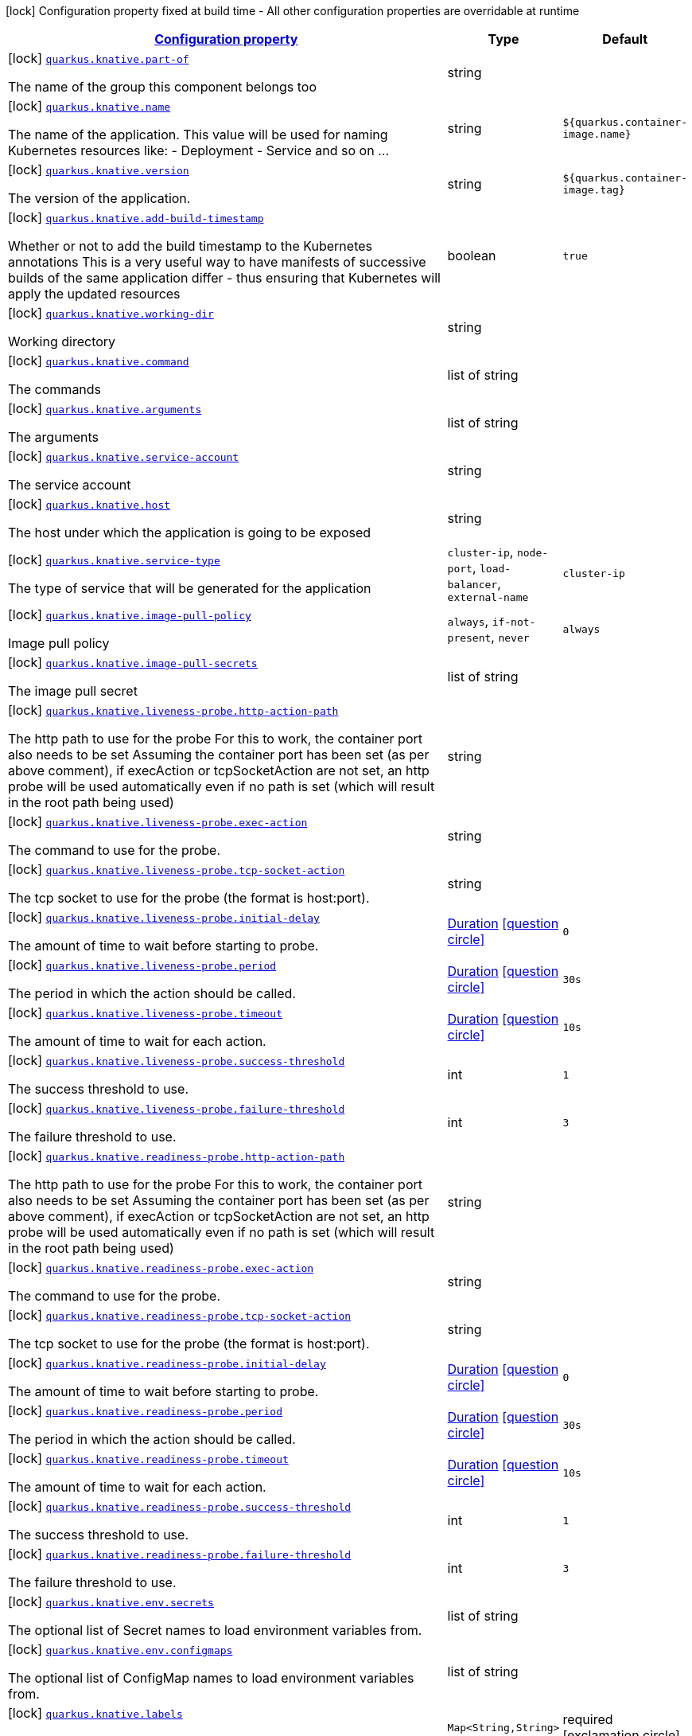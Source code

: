 [.configuration-legend]
icon:lock[title=Fixed at build time] Configuration property fixed at build time - All other configuration properties are overridable at runtime
[.configuration-reference.searchable, cols="80,.^10,.^10"]
|===

h|[[quarkus-kubernetes_configuration]]link:#quarkus-kubernetes_configuration[Configuration property]

h|Type
h|Default

a|icon:lock[title=Fixed at build time] [[quarkus-kubernetes_quarkus.knative.part-of]]`link:#quarkus-kubernetes_quarkus.knative.part-of[quarkus.knative.part-of]`

[.description]
--
The name of the group this component belongs too
--|string 
|


a|icon:lock[title=Fixed at build time] [[quarkus-kubernetes_quarkus.knative.name]]`link:#quarkus-kubernetes_quarkus.knative.name[quarkus.knative.name]`

[.description]
--
The name of the application. This value will be used for naming Kubernetes resources like: - Deployment - Service and so on ...
--|string 
|`${quarkus.container-image.name}`


a|icon:lock[title=Fixed at build time] [[quarkus-kubernetes_quarkus.knative.version]]`link:#quarkus-kubernetes_quarkus.knative.version[quarkus.knative.version]`

[.description]
--
The version of the application.
--|string 
|`${quarkus.container-image.tag}`


a|icon:lock[title=Fixed at build time] [[quarkus-kubernetes_quarkus.knative.add-build-timestamp]]`link:#quarkus-kubernetes_quarkus.knative.add-build-timestamp[quarkus.knative.add-build-timestamp]`

[.description]
--
Whether or not to add the build timestamp to the Kubernetes annotations This is a very useful way to have manifests of successive builds of the same application differ - thus ensuring that Kubernetes will apply the updated resources
--|boolean 
|`true`


a|icon:lock[title=Fixed at build time] [[quarkus-kubernetes_quarkus.knative.working-dir]]`link:#quarkus-kubernetes_quarkus.knative.working-dir[quarkus.knative.working-dir]`

[.description]
--
Working directory
--|string 
|


a|icon:lock[title=Fixed at build time] [[quarkus-kubernetes_quarkus.knative.command]]`link:#quarkus-kubernetes_quarkus.knative.command[quarkus.knative.command]`

[.description]
--
The commands
--|list of string 
|


a|icon:lock[title=Fixed at build time] [[quarkus-kubernetes_quarkus.knative.arguments]]`link:#quarkus-kubernetes_quarkus.knative.arguments[quarkus.knative.arguments]`

[.description]
--
The arguments
--|list of string 
|


a|icon:lock[title=Fixed at build time] [[quarkus-kubernetes_quarkus.knative.service-account]]`link:#quarkus-kubernetes_quarkus.knative.service-account[quarkus.knative.service-account]`

[.description]
--
The service account
--|string 
|


a|icon:lock[title=Fixed at build time] [[quarkus-kubernetes_quarkus.knative.host]]`link:#quarkus-kubernetes_quarkus.knative.host[quarkus.knative.host]`

[.description]
--
The host under which the application is going to be exposed
--|string 
|


a|icon:lock[title=Fixed at build time] [[quarkus-kubernetes_quarkus.knative.service-type]]`link:#quarkus-kubernetes_quarkus.knative.service-type[quarkus.knative.service-type]`

[.description]
--
The type of service that will be generated for the application
--|`cluster-ip`, `node-port`, `load-balancer`, `external-name` 
|`cluster-ip`


a|icon:lock[title=Fixed at build time] [[quarkus-kubernetes_quarkus.knative.image-pull-policy]]`link:#quarkus-kubernetes_quarkus.knative.image-pull-policy[quarkus.knative.image-pull-policy]`

[.description]
--
Image pull policy
--|`always`, `if-not-present`, `never` 
|`always`


a|icon:lock[title=Fixed at build time] [[quarkus-kubernetes_quarkus.knative.image-pull-secrets]]`link:#quarkus-kubernetes_quarkus.knative.image-pull-secrets[quarkus.knative.image-pull-secrets]`

[.description]
--
The image pull secret
--|list of string 
|


a|icon:lock[title=Fixed at build time] [[quarkus-kubernetes_quarkus.knative.liveness-probe.http-action-path]]`link:#quarkus-kubernetes_quarkus.knative.liveness-probe.http-action-path[quarkus.knative.liveness-probe.http-action-path]`

[.description]
--
The http path to use for the probe For this to work, the container port also needs to be set Assuming the container port has been set (as per above comment), if execAction or tcpSocketAction are not set, an http probe will be used automatically even if no path is set (which will result in the root path being used)
--|string 
|


a|icon:lock[title=Fixed at build time] [[quarkus-kubernetes_quarkus.knative.liveness-probe.exec-action]]`link:#quarkus-kubernetes_quarkus.knative.liveness-probe.exec-action[quarkus.knative.liveness-probe.exec-action]`

[.description]
--
The command to use for the probe.
--|string 
|


a|icon:lock[title=Fixed at build time] [[quarkus-kubernetes_quarkus.knative.liveness-probe.tcp-socket-action]]`link:#quarkus-kubernetes_quarkus.knative.liveness-probe.tcp-socket-action[quarkus.knative.liveness-probe.tcp-socket-action]`

[.description]
--
The tcp socket to use for the probe (the format is host:port).
--|string 
|


a|icon:lock[title=Fixed at build time] [[quarkus-kubernetes_quarkus.knative.liveness-probe.initial-delay]]`link:#quarkus-kubernetes_quarkus.knative.liveness-probe.initial-delay[quarkus.knative.liveness-probe.initial-delay]`

[.description]
--
The amount of time to wait before starting to probe.
--|link:https://docs.oracle.com/javase/8/docs/api/java/time/Duration.html[Duration]
  link:#duration-note-anchor[icon:question-circle[], title=More information about the Duration format]
|`0`


a|icon:lock[title=Fixed at build time] [[quarkus-kubernetes_quarkus.knative.liveness-probe.period]]`link:#quarkus-kubernetes_quarkus.knative.liveness-probe.period[quarkus.knative.liveness-probe.period]`

[.description]
--
The period in which the action should be called.
--|link:https://docs.oracle.com/javase/8/docs/api/java/time/Duration.html[Duration]
  link:#duration-note-anchor[icon:question-circle[], title=More information about the Duration format]
|`30s`


a|icon:lock[title=Fixed at build time] [[quarkus-kubernetes_quarkus.knative.liveness-probe.timeout]]`link:#quarkus-kubernetes_quarkus.knative.liveness-probe.timeout[quarkus.knative.liveness-probe.timeout]`

[.description]
--
The amount of time to wait for each action.
--|link:https://docs.oracle.com/javase/8/docs/api/java/time/Duration.html[Duration]
  link:#duration-note-anchor[icon:question-circle[], title=More information about the Duration format]
|`10s`


a|icon:lock[title=Fixed at build time] [[quarkus-kubernetes_quarkus.knative.liveness-probe.success-threshold]]`link:#quarkus-kubernetes_quarkus.knative.liveness-probe.success-threshold[quarkus.knative.liveness-probe.success-threshold]`

[.description]
--
The success threshold to use.
--|int 
|`1`


a|icon:lock[title=Fixed at build time] [[quarkus-kubernetes_quarkus.knative.liveness-probe.failure-threshold]]`link:#quarkus-kubernetes_quarkus.knative.liveness-probe.failure-threshold[quarkus.knative.liveness-probe.failure-threshold]`

[.description]
--
The failure threshold to use.
--|int 
|`3`


a|icon:lock[title=Fixed at build time] [[quarkus-kubernetes_quarkus.knative.readiness-probe.http-action-path]]`link:#quarkus-kubernetes_quarkus.knative.readiness-probe.http-action-path[quarkus.knative.readiness-probe.http-action-path]`

[.description]
--
The http path to use for the probe For this to work, the container port also needs to be set Assuming the container port has been set (as per above comment), if execAction or tcpSocketAction are not set, an http probe will be used automatically even if no path is set (which will result in the root path being used)
--|string 
|


a|icon:lock[title=Fixed at build time] [[quarkus-kubernetes_quarkus.knative.readiness-probe.exec-action]]`link:#quarkus-kubernetes_quarkus.knative.readiness-probe.exec-action[quarkus.knative.readiness-probe.exec-action]`

[.description]
--
The command to use for the probe.
--|string 
|


a|icon:lock[title=Fixed at build time] [[quarkus-kubernetes_quarkus.knative.readiness-probe.tcp-socket-action]]`link:#quarkus-kubernetes_quarkus.knative.readiness-probe.tcp-socket-action[quarkus.knative.readiness-probe.tcp-socket-action]`

[.description]
--
The tcp socket to use for the probe (the format is host:port).
--|string 
|


a|icon:lock[title=Fixed at build time] [[quarkus-kubernetes_quarkus.knative.readiness-probe.initial-delay]]`link:#quarkus-kubernetes_quarkus.knative.readiness-probe.initial-delay[quarkus.knative.readiness-probe.initial-delay]`

[.description]
--
The amount of time to wait before starting to probe.
--|link:https://docs.oracle.com/javase/8/docs/api/java/time/Duration.html[Duration]
  link:#duration-note-anchor[icon:question-circle[], title=More information about the Duration format]
|`0`


a|icon:lock[title=Fixed at build time] [[quarkus-kubernetes_quarkus.knative.readiness-probe.period]]`link:#quarkus-kubernetes_quarkus.knative.readiness-probe.period[quarkus.knative.readiness-probe.period]`

[.description]
--
The period in which the action should be called.
--|link:https://docs.oracle.com/javase/8/docs/api/java/time/Duration.html[Duration]
  link:#duration-note-anchor[icon:question-circle[], title=More information about the Duration format]
|`30s`


a|icon:lock[title=Fixed at build time] [[quarkus-kubernetes_quarkus.knative.readiness-probe.timeout]]`link:#quarkus-kubernetes_quarkus.knative.readiness-probe.timeout[quarkus.knative.readiness-probe.timeout]`

[.description]
--
The amount of time to wait for each action.
--|link:https://docs.oracle.com/javase/8/docs/api/java/time/Duration.html[Duration]
  link:#duration-note-anchor[icon:question-circle[], title=More information about the Duration format]
|`10s`


a|icon:lock[title=Fixed at build time] [[quarkus-kubernetes_quarkus.knative.readiness-probe.success-threshold]]`link:#quarkus-kubernetes_quarkus.knative.readiness-probe.success-threshold[quarkus.knative.readiness-probe.success-threshold]`

[.description]
--
The success threshold to use.
--|int 
|`1`


a|icon:lock[title=Fixed at build time] [[quarkus-kubernetes_quarkus.knative.readiness-probe.failure-threshold]]`link:#quarkus-kubernetes_quarkus.knative.readiness-probe.failure-threshold[quarkus.knative.readiness-probe.failure-threshold]`

[.description]
--
The failure threshold to use.
--|int 
|`3`


a|icon:lock[title=Fixed at build time] [[quarkus-kubernetes_quarkus.knative.env.secrets]]`link:#quarkus-kubernetes_quarkus.knative.env.secrets[quarkus.knative.env.secrets]`

[.description]
--
The optional list of Secret names to load environment variables from.
--|list of string 
|


a|icon:lock[title=Fixed at build time] [[quarkus-kubernetes_quarkus.knative.env.configmaps]]`link:#quarkus-kubernetes_quarkus.knative.env.configmaps[quarkus.knative.env.configmaps]`

[.description]
--
The optional list of ConfigMap names to load environment variables from.
--|list of string 
|


a|icon:lock[title=Fixed at build time] [[quarkus-kubernetes_quarkus.knative.labels-labels]]`link:#quarkus-kubernetes_quarkus.knative.labels-labels[quarkus.knative.labels]`

[.description]
--
Custom labels to add to all resources
--|`Map<String,String>` 
|required icon:exclamation-circle[title=Configuration property is required]


a|icon:lock[title=Fixed at build time] [[quarkus-kubernetes_quarkus.knative.annotations-annotations]]`link:#quarkus-kubernetes_quarkus.knative.annotations-annotations[quarkus.knative.annotations]`

[.description]
--
Custom annotations to add to all resources
--|`Map<String,String>` 
|required icon:exclamation-circle[title=Configuration property is required]


a|icon:lock[title=Fixed at build time] [[quarkus-kubernetes_quarkus.knative.ports.-ports-.container-port]]`link:#quarkus-kubernetes_quarkus.knative.ports.-ports-.container-port[quarkus.knative.ports."ports".container-port]`

[.description]
--
The port number. Refers to the container port.
--|int 
|


a|icon:lock[title=Fixed at build time] [[quarkus-kubernetes_quarkus.knative.ports.-ports-.host-port]]`link:#quarkus-kubernetes_quarkus.knative.ports.-ports-.host-port[quarkus.knative.ports."ports".host-port]`

[.description]
--
The host port.
--|int 
|


a|icon:lock[title=Fixed at build time] [[quarkus-kubernetes_quarkus.knative.ports.-ports-.path]]`link:#quarkus-kubernetes_quarkus.knative.ports.-ports-.path[quarkus.knative.ports."ports".path]`

[.description]
--
The application path (refers to web application path).
--|string 
|`/`


a|icon:lock[title=Fixed at build time] [[quarkus-kubernetes_quarkus.knative.ports.-ports-.protocol]]`link:#quarkus-kubernetes_quarkus.knative.ports.-ports-.protocol[quarkus.knative.ports."ports".protocol]`

[.description]
--
The protocol.
--|`tcp`, `udp` 
|`tcp`


a|icon:lock[title=Fixed at build time] [[quarkus-kubernetes_quarkus.knative.mounts.-mounts-.name]]`link:#quarkus-kubernetes_quarkus.knative.mounts.-mounts-.name[quarkus.knative.mounts."mounts".name]`

[.description]
--
The name of the volumeName to mount.
--|string 
|


a|icon:lock[title=Fixed at build time] [[quarkus-kubernetes_quarkus.knative.mounts.-mounts-.path]]`link:#quarkus-kubernetes_quarkus.knative.mounts.-mounts-.path[quarkus.knative.mounts."mounts".path]`

[.description]
--
The path to mount.
--|string 
|


a|icon:lock[title=Fixed at build time] [[quarkus-kubernetes_quarkus.knative.mounts.-mounts-.sub-path]]`link:#quarkus-kubernetes_quarkus.knative.mounts.-mounts-.sub-path[quarkus.knative.mounts."mounts".sub-path]`

[.description]
--
Path within the volumeName from which the container's volumeName should be mounted.
--|string 
|


a|icon:lock[title=Fixed at build time] [[quarkus-kubernetes_quarkus.knative.mounts.-mounts-.read-only]]`link:#quarkus-kubernetes_quarkus.knative.mounts.-mounts-.read-only[quarkus.knative.mounts."mounts".read-only]`

[.description]
--
ReadOnly
--|boolean 
|`false`


a|icon:lock[title=Fixed at build time] [[quarkus-kubernetes_quarkus.knative.secret-volumes.-secret-volumes-.secret-name]]`link:#quarkus-kubernetes_quarkus.knative.secret-volumes.-secret-volumes-.secret-name[quarkus.knative.secret-volumes."secret-volumes".secret-name]`

[.description]
--
The name of the secret to mount.
--|string 
|required icon:exclamation-circle[title=Configuration property is required]


a|icon:lock[title=Fixed at build time] [[quarkus-kubernetes_quarkus.knative.secret-volumes.-secret-volumes-.default-mode]]`link:#quarkus-kubernetes_quarkus.knative.secret-volumes.-secret-volumes-.default-mode[quarkus.knative.secret-volumes."secret-volumes".default-mode]`

[.description]
--
Default mode. When specifying an octal number, leading zero must be present.
--|string 
|`0600`


a|icon:lock[title=Fixed at build time] [[quarkus-kubernetes_quarkus.knative.secret-volumes.-secret-volumes-.optional]]`link:#quarkus-kubernetes_quarkus.knative.secret-volumes.-secret-volumes-.optional[quarkus.knative.secret-volumes."secret-volumes".optional]`

[.description]
--
Optional
--|boolean 
|`false`


a|icon:lock[title=Fixed at build time] [[quarkus-kubernetes_quarkus.knative.config-map-volumes.-config-map-volumes-.config-map-name]]`link:#quarkus-kubernetes_quarkus.knative.config-map-volumes.-config-map-volumes-.config-map-name[quarkus.knative.config-map-volumes."config-map-volumes".config-map-name]`

[.description]
--
The name of the ConfigMap to mount.
--|string 
|required icon:exclamation-circle[title=Configuration property is required]


a|icon:lock[title=Fixed at build time] [[quarkus-kubernetes_quarkus.knative.config-map-volumes.-config-map-volumes-.default-mode]]`link:#quarkus-kubernetes_quarkus.knative.config-map-volumes.-config-map-volumes-.default-mode[quarkus.knative.config-map-volumes."config-map-volumes".default-mode]`

[.description]
--
Default mode. When specifying an octal number, leading zero must be present.
--|string 
|`0600`


a|icon:lock[title=Fixed at build time] [[quarkus-kubernetes_quarkus.knative.config-map-volumes.-config-map-volumes-.optional]]`link:#quarkus-kubernetes_quarkus.knative.config-map-volumes.-config-map-volumes-.optional[quarkus.knative.config-map-volumes."config-map-volumes".optional]`

[.description]
--
Optional
--|boolean 
|`false`


a|icon:lock[title=Fixed at build time] [[quarkus-kubernetes_quarkus.knative.git-repo-volumes.-git-repo-volumes-.repository]]`link:#quarkus-kubernetes_quarkus.knative.git-repo-volumes.-git-repo-volumes-.repository[quarkus.knative.git-repo-volumes."git-repo-volumes".repository]`

[.description]
--
Git repoistory URL.
--|string 
|required icon:exclamation-circle[title=Configuration property is required]


a|icon:lock[title=Fixed at build time] [[quarkus-kubernetes_quarkus.knative.git-repo-volumes.-git-repo-volumes-.directory]]`link:#quarkus-kubernetes_quarkus.knative.git-repo-volumes.-git-repo-volumes-.directory[quarkus.knative.git-repo-volumes."git-repo-volumes".directory]`

[.description]
--
The directory of the repository to mount.
--|string 
|


a|icon:lock[title=Fixed at build time] [[quarkus-kubernetes_quarkus.knative.git-repo-volumes.-git-repo-volumes-.revision]]`link:#quarkus-kubernetes_quarkus.knative.git-repo-volumes.-git-repo-volumes-.revision[quarkus.knative.git-repo-volumes."git-repo-volumes".revision]`

[.description]
--
The commit hash to use.
--|string 
|


a|icon:lock[title=Fixed at build time] [[quarkus-kubernetes_quarkus.knative.pvc-volumes.-pvc-volumes-.claim-name]]`link:#quarkus-kubernetes_quarkus.knative.pvc-volumes.-pvc-volumes-.claim-name[quarkus.knative.pvc-volumes."pvc-volumes".claim-name]`

[.description]
--
The name of the claim to mount.
--|string 
|required icon:exclamation-circle[title=Configuration property is required]


a|icon:lock[title=Fixed at build time] [[quarkus-kubernetes_quarkus.knative.pvc-volumes.-pvc-volumes-.default-mode]]`link:#quarkus-kubernetes_quarkus.knative.pvc-volumes.-pvc-volumes-.default-mode[quarkus.knative.pvc-volumes."pvc-volumes".default-mode]`

[.description]
--
Default mode. When specifying an octal number, leading zero must be present.
--|string 
|`0600`


a|icon:lock[title=Fixed at build time] [[quarkus-kubernetes_quarkus.knative.pvc-volumes.-pvc-volumes-.optional]]`link:#quarkus-kubernetes_quarkus.knative.pvc-volumes.-pvc-volumes-.optional[quarkus.knative.pvc-volumes."pvc-volumes".optional]`

[.description]
--
Optional
--|boolean 
|`false`


a|icon:lock[title=Fixed at build time] [[quarkus-kubernetes_quarkus.knative.aws-elastic-block-store-volumes.-aws-elastic-block-store-volumes-.volume-id]]`link:#quarkus-kubernetes_quarkus.knative.aws-elastic-block-store-volumes.-aws-elastic-block-store-volumes-.volume-id[quarkus.knative.aws-elastic-block-store-volumes."aws-elastic-block-store-volumes".volume-id]`

[.description]
--
The name of the disk to mount.
--|string 
|required icon:exclamation-circle[title=Configuration property is required]


a|icon:lock[title=Fixed at build time] [[quarkus-kubernetes_quarkus.knative.aws-elastic-block-store-volumes.-aws-elastic-block-store-volumes-.partition]]`link:#quarkus-kubernetes_quarkus.knative.aws-elastic-block-store-volumes.-aws-elastic-block-store-volumes-.partition[quarkus.knative.aws-elastic-block-store-volumes."aws-elastic-block-store-volumes".partition]`

[.description]
--
The partition.
--|int 
|


a|icon:lock[title=Fixed at build time] [[quarkus-kubernetes_quarkus.knative.aws-elastic-block-store-volumes.-aws-elastic-block-store-volumes-.fs-type]]`link:#quarkus-kubernetes_quarkus.knative.aws-elastic-block-store-volumes.-aws-elastic-block-store-volumes-.fs-type[quarkus.knative.aws-elastic-block-store-volumes."aws-elastic-block-store-volumes".fs-type]`

[.description]
--
Filesystem type.
--|string 
|`ext4`


a|icon:lock[title=Fixed at build time] [[quarkus-kubernetes_quarkus.knative.aws-elastic-block-store-volumes.-aws-elastic-block-store-volumes-.read-only]]`link:#quarkus-kubernetes_quarkus.knative.aws-elastic-block-store-volumes.-aws-elastic-block-store-volumes-.read-only[quarkus.knative.aws-elastic-block-store-volumes."aws-elastic-block-store-volumes".read-only]`

[.description]
--
Wether the volumeName is read only or not.
--|boolean 
|`false`


a|icon:lock[title=Fixed at build time] [[quarkus-kubernetes_quarkus.knative.azure-file-volumes.-azure-file-volumes-.share-name]]`link:#quarkus-kubernetes_quarkus.knative.azure-file-volumes.-azure-file-volumes-.share-name[quarkus.knative.azure-file-volumes."azure-file-volumes".share-name]`

[.description]
--
The share name.
--|string 
|required icon:exclamation-circle[title=Configuration property is required]


a|icon:lock[title=Fixed at build time] [[quarkus-kubernetes_quarkus.knative.azure-file-volumes.-azure-file-volumes-.secret-name]]`link:#quarkus-kubernetes_quarkus.knative.azure-file-volumes.-azure-file-volumes-.secret-name[quarkus.knative.azure-file-volumes."azure-file-volumes".secret-name]`

[.description]
--
The secret name.
--|string 
|required icon:exclamation-circle[title=Configuration property is required]


a|icon:lock[title=Fixed at build time] [[quarkus-kubernetes_quarkus.knative.azure-file-volumes.-azure-file-volumes-.read-only]]`link:#quarkus-kubernetes_quarkus.knative.azure-file-volumes.-azure-file-volumes-.read-only[quarkus.knative.azure-file-volumes."azure-file-volumes".read-only]`

[.description]
--
Wether the volumeName is read only or not.
--|boolean 
|`false`


a|icon:lock[title=Fixed at build time] [[quarkus-kubernetes_quarkus.knative.azure-disk-volumes.-azure-disk-volumes-.disk-name]]`link:#quarkus-kubernetes_quarkus.knative.azure-disk-volumes.-azure-disk-volumes-.disk-name[quarkus.knative.azure-disk-volumes."azure-disk-volumes".disk-name]`

[.description]
--
The name of the disk to mount.
--|string 
|required icon:exclamation-circle[title=Configuration property is required]


a|icon:lock[title=Fixed at build time] [[quarkus-kubernetes_quarkus.knative.azure-disk-volumes.-azure-disk-volumes-.disk-uri]]`link:#quarkus-kubernetes_quarkus.knative.azure-disk-volumes.-azure-disk-volumes-.disk-uri[quarkus.knative.azure-disk-volumes."azure-disk-volumes".disk-uri]`

[.description]
--
The URI of the vhd blob object OR the resourceID of an Azure managed data disk if Kind is Managed
--|string 
|required icon:exclamation-circle[title=Configuration property is required]


a|icon:lock[title=Fixed at build time] [[quarkus-kubernetes_quarkus.knative.azure-disk-volumes.-azure-disk-volumes-.kind]]`link:#quarkus-kubernetes_quarkus.knative.azure-disk-volumes.-azure-disk-volumes-.kind[quarkus.knative.azure-disk-volumes."azure-disk-volumes".kind]`

[.description]
--
Kind of disk.
--|`managed`, `shared` 
|`managed`


a|icon:lock[title=Fixed at build time] [[quarkus-kubernetes_quarkus.knative.azure-disk-volumes.-azure-disk-volumes-.caching-mode]]`link:#quarkus-kubernetes_quarkus.knative.azure-disk-volumes.-azure-disk-volumes-.caching-mode[quarkus.knative.azure-disk-volumes."azure-disk-volumes".caching-mode]`

[.description]
--
Disk caching mode.
--|`read-write`, `read-only`, `none` 
|`read-write`


a|icon:lock[title=Fixed at build time] [[quarkus-kubernetes_quarkus.knative.azure-disk-volumes.-azure-disk-volumes-.fs-type]]`link:#quarkus-kubernetes_quarkus.knative.azure-disk-volumes.-azure-disk-volumes-.fs-type[quarkus.knative.azure-disk-volumes."azure-disk-volumes".fs-type]`

[.description]
--
File system type.
--|string 
|`ext4`


a|icon:lock[title=Fixed at build time] [[quarkus-kubernetes_quarkus.knative.azure-disk-volumes.-azure-disk-volumes-.read-only]]`link:#quarkus-kubernetes_quarkus.knative.azure-disk-volumes.-azure-disk-volumes-.read-only[quarkus.knative.azure-disk-volumes."azure-disk-volumes".read-only]`

[.description]
--
Wether the volumeName is read only or not.
--|boolean 
|`false`


a|icon:lock[title=Fixed at build time] [[quarkus-kubernetes_quarkus.knative.init-containers.-init-containers-.image]]`link:#quarkus-kubernetes_quarkus.knative.init-containers.-init-containers-.image[quarkus.knative.init-containers."init-containers".image]`

[.description]
--
The container image.
--|string 
|


a|icon:lock[title=Fixed at build time] [[quarkus-kubernetes_quarkus.knative.init-containers.-init-containers-.working-dir]]`link:#quarkus-kubernetes_quarkus.knative.init-containers.-init-containers-.working-dir[quarkus.knative.init-containers."init-containers".working-dir]`

[.description]
--
Working directory.
--|string 
|


a|icon:lock[title=Fixed at build time] [[quarkus-kubernetes_quarkus.knative.init-containers.-init-containers-.command]]`link:#quarkus-kubernetes_quarkus.knative.init-containers.-init-containers-.command[quarkus.knative.init-containers."init-containers".command]`

[.description]
--
The commands
--|list of string 
|


a|icon:lock[title=Fixed at build time] [[quarkus-kubernetes_quarkus.knative.init-containers.-init-containers-.arguments]]`link:#quarkus-kubernetes_quarkus.knative.init-containers.-init-containers-.arguments[quarkus.knative.init-containers."init-containers".arguments]`

[.description]
--
The arguments
--|list of string 
|


a|icon:lock[title=Fixed at build time] [[quarkus-kubernetes_quarkus.knative.init-containers.-init-containers-.service-account]]`link:#quarkus-kubernetes_quarkus.knative.init-containers.-init-containers-.service-account[quarkus.knative.init-containers."init-containers".service-account]`

[.description]
--
The service account.
--|string 
|


a|icon:lock[title=Fixed at build time] [[quarkus-kubernetes_quarkus.knative.init-containers.-init-containers-.host]]`link:#quarkus-kubernetes_quarkus.knative.init-containers.-init-containers-.host[quarkus.knative.init-containers."init-containers".host]`

[.description]
--
The host under which the application is going to be exposed.
--|string 
|


a|icon:lock[title=Fixed at build time] [[quarkus-kubernetes_quarkus.knative.init-containers.-init-containers-.ports.-ports-.container-port]]`link:#quarkus-kubernetes_quarkus.knative.init-containers.-init-containers-.ports.-ports-.container-port[quarkus.knative.init-containers."init-containers".ports."ports".container-port]`

[.description]
--
The port number. Refers to the container port.
--|int 
|


a|icon:lock[title=Fixed at build time] [[quarkus-kubernetes_quarkus.knative.init-containers.-init-containers-.ports.-ports-.host-port]]`link:#quarkus-kubernetes_quarkus.knative.init-containers.-init-containers-.ports.-ports-.host-port[quarkus.knative.init-containers."init-containers".ports."ports".host-port]`

[.description]
--
The host port.
--|int 
|


a|icon:lock[title=Fixed at build time] [[quarkus-kubernetes_quarkus.knative.init-containers.-init-containers-.ports.-ports-.path]]`link:#quarkus-kubernetes_quarkus.knative.init-containers.-init-containers-.ports.-ports-.path[quarkus.knative.init-containers."init-containers".ports."ports".path]`

[.description]
--
The application path (refers to web application path).
--|string 
|`/`


a|icon:lock[title=Fixed at build time] [[quarkus-kubernetes_quarkus.knative.init-containers.-init-containers-.ports.-ports-.protocol]]`link:#quarkus-kubernetes_quarkus.knative.init-containers.-init-containers-.ports.-ports-.protocol[quarkus.knative.init-containers."init-containers".ports."ports".protocol]`

[.description]
--
The protocol.
--|`tcp`, `udp` 
|`tcp`


a|icon:lock[title=Fixed at build time] [[quarkus-kubernetes_quarkus.knative.init-containers.-init-containers-.image-pull-policy]]`link:#quarkus-kubernetes_quarkus.knative.init-containers.-init-containers-.image-pull-policy[quarkus.knative.init-containers."init-containers".image-pull-policy]`

[.description]
--
Image pull policy.
--|`always`, `if-not-present`, `never` 
|`always`


a|icon:lock[title=Fixed at build time] [[quarkus-kubernetes_quarkus.knative.init-containers.-init-containers-.image-pull-secrets]]`link:#quarkus-kubernetes_quarkus.knative.init-containers.-init-containers-.image-pull-secrets[quarkus.knative.init-containers."init-containers".image-pull-secrets]`

[.description]
--
The image pull secret
--|list of string 
|


a|icon:lock[title=Fixed at build time] [[quarkus-kubernetes_quarkus.knative.init-containers.-init-containers-.mounts.-mounts-.name]]`link:#quarkus-kubernetes_quarkus.knative.init-containers.-init-containers-.mounts.-mounts-.name[quarkus.knative.init-containers."init-containers".mounts."mounts".name]`

[.description]
--
The name of the volumeName to mount.
--|string 
|


a|icon:lock[title=Fixed at build time] [[quarkus-kubernetes_quarkus.knative.init-containers.-init-containers-.mounts.-mounts-.path]]`link:#quarkus-kubernetes_quarkus.knative.init-containers.-init-containers-.mounts.-mounts-.path[quarkus.knative.init-containers."init-containers".mounts."mounts".path]`

[.description]
--
The path to mount.
--|string 
|


a|icon:lock[title=Fixed at build time] [[quarkus-kubernetes_quarkus.knative.init-containers.-init-containers-.mounts.-mounts-.sub-path]]`link:#quarkus-kubernetes_quarkus.knative.init-containers.-init-containers-.mounts.-mounts-.sub-path[quarkus.knative.init-containers."init-containers".mounts."mounts".sub-path]`

[.description]
--
Path within the volumeName from which the container's volumeName should be mounted.
--|string 
|


a|icon:lock[title=Fixed at build time] [[quarkus-kubernetes_quarkus.knative.init-containers.-init-containers-.mounts.-mounts-.read-only]]`link:#quarkus-kubernetes_quarkus.knative.init-containers.-init-containers-.mounts.-mounts-.read-only[quarkus.knative.init-containers."init-containers".mounts."mounts".read-only]`

[.description]
--
ReadOnly
--|boolean 
|`false`


a|icon:lock[title=Fixed at build time] [[quarkus-kubernetes_quarkus.knative.init-containers.-init-containers-.env.secrets]]`link:#quarkus-kubernetes_quarkus.knative.init-containers.-init-containers-.env.secrets[quarkus.knative.init-containers."init-containers".env.secrets]`

[.description]
--
The optional list of Secret names to load environment variables from.
--|list of string 
|


a|icon:lock[title=Fixed at build time] [[quarkus-kubernetes_quarkus.knative.init-containers.-init-containers-.env.configmaps]]`link:#quarkus-kubernetes_quarkus.knative.init-containers.-init-containers-.env.configmaps[quarkus.knative.init-containers."init-containers".env.configmaps]`

[.description]
--
The optional list of ConfigMap names to load environment variables from.
--|list of string 
|


a|icon:lock[title=Fixed at build time] [[quarkus-kubernetes_quarkus.knative.init-containers.-init-containers-.env.fields-fields]]`link:#quarkus-kubernetes_quarkus.knative.init-containers.-init-containers-.env.fields-fields[quarkus.knative.init-containers."init-containers".env.fields]`

[.description]
--
The map associating environment variable names to their associated field references they take their value from.
--|`Map<String,String>` 
|required icon:exclamation-circle[title=Configuration property is required]


a|icon:lock[title=Fixed at build time] [[quarkus-kubernetes_quarkus.knative.init-containers.-init-containers-.env.vars-vars]]`link:#quarkus-kubernetes_quarkus.knative.init-containers.-init-containers-.env.vars-vars[quarkus.knative.init-containers."init-containers".env.vars]`

[.description]
--
The map associating environment name to its associated value.
--|`Map<String,String>` 
|required icon:exclamation-circle[title=Configuration property is required]


a|icon:lock[title=Fixed at build time] [[quarkus-kubernetes_quarkus.knative.containers.-containers-.image]]`link:#quarkus-kubernetes_quarkus.knative.containers.-containers-.image[quarkus.knative.containers."containers".image]`

[.description]
--
The container image.
--|string 
|


a|icon:lock[title=Fixed at build time] [[quarkus-kubernetes_quarkus.knative.containers.-containers-.working-dir]]`link:#quarkus-kubernetes_quarkus.knative.containers.-containers-.working-dir[quarkus.knative.containers."containers".working-dir]`

[.description]
--
Working directory.
--|string 
|


a|icon:lock[title=Fixed at build time] [[quarkus-kubernetes_quarkus.knative.containers.-containers-.command]]`link:#quarkus-kubernetes_quarkus.knative.containers.-containers-.command[quarkus.knative.containers."containers".command]`

[.description]
--
The commands
--|list of string 
|


a|icon:lock[title=Fixed at build time] [[quarkus-kubernetes_quarkus.knative.containers.-containers-.arguments]]`link:#quarkus-kubernetes_quarkus.knative.containers.-containers-.arguments[quarkus.knative.containers."containers".arguments]`

[.description]
--
The arguments
--|list of string 
|


a|icon:lock[title=Fixed at build time] [[quarkus-kubernetes_quarkus.knative.containers.-containers-.service-account]]`link:#quarkus-kubernetes_quarkus.knative.containers.-containers-.service-account[quarkus.knative.containers."containers".service-account]`

[.description]
--
The service account.
--|string 
|


a|icon:lock[title=Fixed at build time] [[quarkus-kubernetes_quarkus.knative.containers.-containers-.host]]`link:#quarkus-kubernetes_quarkus.knative.containers.-containers-.host[quarkus.knative.containers."containers".host]`

[.description]
--
The host under which the application is going to be exposed.
--|string 
|


a|icon:lock[title=Fixed at build time] [[quarkus-kubernetes_quarkus.knative.containers.-containers-.ports.-ports-.container-port]]`link:#quarkus-kubernetes_quarkus.knative.containers.-containers-.ports.-ports-.container-port[quarkus.knative.containers."containers".ports."ports".container-port]`

[.description]
--
The port number. Refers to the container port.
--|int 
|


a|icon:lock[title=Fixed at build time] [[quarkus-kubernetes_quarkus.knative.containers.-containers-.ports.-ports-.host-port]]`link:#quarkus-kubernetes_quarkus.knative.containers.-containers-.ports.-ports-.host-port[quarkus.knative.containers."containers".ports."ports".host-port]`

[.description]
--
The host port.
--|int 
|


a|icon:lock[title=Fixed at build time] [[quarkus-kubernetes_quarkus.knative.containers.-containers-.ports.-ports-.path]]`link:#quarkus-kubernetes_quarkus.knative.containers.-containers-.ports.-ports-.path[quarkus.knative.containers."containers".ports."ports".path]`

[.description]
--
The application path (refers to web application path).
--|string 
|`/`


a|icon:lock[title=Fixed at build time] [[quarkus-kubernetes_quarkus.knative.containers.-containers-.ports.-ports-.protocol]]`link:#quarkus-kubernetes_quarkus.knative.containers.-containers-.ports.-ports-.protocol[quarkus.knative.containers."containers".ports."ports".protocol]`

[.description]
--
The protocol.
--|`tcp`, `udp` 
|`tcp`


a|icon:lock[title=Fixed at build time] [[quarkus-kubernetes_quarkus.knative.containers.-containers-.image-pull-policy]]`link:#quarkus-kubernetes_quarkus.knative.containers.-containers-.image-pull-policy[quarkus.knative.containers."containers".image-pull-policy]`

[.description]
--
Image pull policy.
--|`always`, `if-not-present`, `never` 
|`always`


a|icon:lock[title=Fixed at build time] [[quarkus-kubernetes_quarkus.knative.containers.-containers-.image-pull-secrets]]`link:#quarkus-kubernetes_quarkus.knative.containers.-containers-.image-pull-secrets[quarkus.knative.containers."containers".image-pull-secrets]`

[.description]
--
The image pull secret
--|list of string 
|


a|icon:lock[title=Fixed at build time] [[quarkus-kubernetes_quarkus.knative.containers.-containers-.mounts.-mounts-.name]]`link:#quarkus-kubernetes_quarkus.knative.containers.-containers-.mounts.-mounts-.name[quarkus.knative.containers."containers".mounts."mounts".name]`

[.description]
--
The name of the volumeName to mount.
--|string 
|


a|icon:lock[title=Fixed at build time] [[quarkus-kubernetes_quarkus.knative.containers.-containers-.mounts.-mounts-.path]]`link:#quarkus-kubernetes_quarkus.knative.containers.-containers-.mounts.-mounts-.path[quarkus.knative.containers."containers".mounts."mounts".path]`

[.description]
--
The path to mount.
--|string 
|


a|icon:lock[title=Fixed at build time] [[quarkus-kubernetes_quarkus.knative.containers.-containers-.mounts.-mounts-.sub-path]]`link:#quarkus-kubernetes_quarkus.knative.containers.-containers-.mounts.-mounts-.sub-path[quarkus.knative.containers."containers".mounts."mounts".sub-path]`

[.description]
--
Path within the volumeName from which the container's volumeName should be mounted.
--|string 
|


a|icon:lock[title=Fixed at build time] [[quarkus-kubernetes_quarkus.knative.containers.-containers-.mounts.-mounts-.read-only]]`link:#quarkus-kubernetes_quarkus.knative.containers.-containers-.mounts.-mounts-.read-only[quarkus.knative.containers."containers".mounts."mounts".read-only]`

[.description]
--
ReadOnly
--|boolean 
|`false`


a|icon:lock[title=Fixed at build time] [[quarkus-kubernetes_quarkus.knative.containers.-containers-.env.secrets]]`link:#quarkus-kubernetes_quarkus.knative.containers.-containers-.env.secrets[quarkus.knative.containers."containers".env.secrets]`

[.description]
--
The optional list of Secret names to load environment variables from.
--|list of string 
|


a|icon:lock[title=Fixed at build time] [[quarkus-kubernetes_quarkus.knative.containers.-containers-.env.configmaps]]`link:#quarkus-kubernetes_quarkus.knative.containers.-containers-.env.configmaps[quarkus.knative.containers."containers".env.configmaps]`

[.description]
--
The optional list of ConfigMap names to load environment variables from.
--|list of string 
|


a|icon:lock[title=Fixed at build time] [[quarkus-kubernetes_quarkus.knative.containers.-containers-.env.fields-fields]]`link:#quarkus-kubernetes_quarkus.knative.containers.-containers-.env.fields-fields[quarkus.knative.containers."containers".env.fields]`

[.description]
--
The map associating environment variable names to their associated field references they take their value from.
--|`Map<String,String>` 
|required icon:exclamation-circle[title=Configuration property is required]


a|icon:lock[title=Fixed at build time] [[quarkus-kubernetes_quarkus.knative.containers.-containers-.env.vars-vars]]`link:#quarkus-kubernetes_quarkus.knative.containers.-containers-.env.vars-vars[quarkus.knative.containers."containers".env.vars]`

[.description]
--
The map associating environment name to its associated value.
--|`Map<String,String>` 
|required icon:exclamation-circle[title=Configuration property is required]


a|icon:lock[title=Fixed at build time] [[quarkus-kubernetes_quarkus.knative.env.fields-fields]]`link:#quarkus-kubernetes_quarkus.knative.env.fields-fields[quarkus.knative.env.fields]`

[.description]
--
The map associating environment variable names to their associated field references they take their value from.
--|`Map<String,String>` 
|required icon:exclamation-circle[title=Configuration property is required]


a|icon:lock[title=Fixed at build time] [[quarkus-kubernetes_quarkus.knative.env.vars-vars]]`link:#quarkus-kubernetes_quarkus.knative.env.vars-vars[quarkus.knative.env.vars]`

[.description]
--
The map associating environment name to its associated value.
--|`Map<String,String>` 
|required icon:exclamation-circle[title=Configuration property is required]


a|icon:lock[title=Fixed at build time] [[quarkus-kubernetes_quarkus.kubernetes.part-of]]`link:#quarkus-kubernetes_quarkus.kubernetes.part-of[quarkus.kubernetes.part-of]`

[.description]
--
The name of the group this component belongs too
--|string 
|


a|icon:lock[title=Fixed at build time] [[quarkus-kubernetes_quarkus.kubernetes.name]]`link:#quarkus-kubernetes_quarkus.kubernetes.name[quarkus.kubernetes.name]`

[.description]
--
The name of the application. This value will be used for naming Kubernetes resources like: - Deployment - Service and so on ...
--|string 
|`${quarkus.container-image.name}`


a|icon:lock[title=Fixed at build time] [[quarkus-kubernetes_quarkus.kubernetes.version]]`link:#quarkus-kubernetes_quarkus.kubernetes.version[quarkus.kubernetes.version]`

[.description]
--
The version of the application.
--|string 
|`${quarkus.container-image.tag}`


a|icon:lock[title=Fixed at build time] [[quarkus-kubernetes_quarkus.kubernetes.add-build-timestamp]]`link:#quarkus-kubernetes_quarkus.kubernetes.add-build-timestamp[quarkus.kubernetes.add-build-timestamp]`

[.description]
--
Whether or not to add the build timestamp to the Kubernetes annotations This is a very useful way to have manifests of successive builds of the same application differ - thus ensuring that Kubernetes will apply the updated resources
--|boolean 
|`true`


a|icon:lock[title=Fixed at build time] [[quarkus-kubernetes_quarkus.kubernetes.working-dir]]`link:#quarkus-kubernetes_quarkus.kubernetes.working-dir[quarkus.kubernetes.working-dir]`

[.description]
--
Working directory
--|string 
|


a|icon:lock[title=Fixed at build time] [[quarkus-kubernetes_quarkus.kubernetes.command]]`link:#quarkus-kubernetes_quarkus.kubernetes.command[quarkus.kubernetes.command]`

[.description]
--
The commands
--|list of string 
|


a|icon:lock[title=Fixed at build time] [[quarkus-kubernetes_quarkus.kubernetes.arguments]]`link:#quarkus-kubernetes_quarkus.kubernetes.arguments[quarkus.kubernetes.arguments]`

[.description]
--
The arguments
--|list of string 
|


a|icon:lock[title=Fixed at build time] [[quarkus-kubernetes_quarkus.kubernetes.service-account]]`link:#quarkus-kubernetes_quarkus.kubernetes.service-account[quarkus.kubernetes.service-account]`

[.description]
--
The service account
--|string 
|


a|icon:lock[title=Fixed at build time] [[quarkus-kubernetes_quarkus.kubernetes.host]]`link:#quarkus-kubernetes_quarkus.kubernetes.host[quarkus.kubernetes.host]`

[.description]
--
The host under which the application is going to be exposed
--|string 
|


a|icon:lock[title=Fixed at build time] [[quarkus-kubernetes_quarkus.kubernetes.replicas]]`link:#quarkus-kubernetes_quarkus.kubernetes.replicas[quarkus.kubernetes.replicas]`

[.description]
--
The number of desired pods
--|int 
|`1`


a|icon:lock[title=Fixed at build time] [[quarkus-kubernetes_quarkus.kubernetes.service-type]]`link:#quarkus-kubernetes_quarkus.kubernetes.service-type[quarkus.kubernetes.service-type]`

[.description]
--
The type of service that will be generated for the application
--|`cluster-ip`, `node-port`, `load-balancer`, `external-name` 
|`cluster-ip`


a|icon:lock[title=Fixed at build time] [[quarkus-kubernetes_quarkus.kubernetes.node-port]]`link:#quarkus-kubernetes_quarkus.kubernetes.node-port[quarkus.kubernetes.node-port]`

[.description]
--
The nodePort to set when serviceType is set to node-port.
--|int 
|


a|icon:lock[title=Fixed at build time] [[quarkus-kubernetes_quarkus.kubernetes.image-pull-policy]]`link:#quarkus-kubernetes_quarkus.kubernetes.image-pull-policy[quarkus.kubernetes.image-pull-policy]`

[.description]
--
Image pull policy
--|`always`, `if-not-present`, `never` 
|`always`


a|icon:lock[title=Fixed at build time] [[quarkus-kubernetes_quarkus.kubernetes.image-pull-secrets]]`link:#quarkus-kubernetes_quarkus.kubernetes.image-pull-secrets[quarkus.kubernetes.image-pull-secrets]`

[.description]
--
The image pull secret
--|list of string 
|


a|icon:lock[title=Fixed at build time] [[quarkus-kubernetes_quarkus.kubernetes.liveness-probe.http-action-path]]`link:#quarkus-kubernetes_quarkus.kubernetes.liveness-probe.http-action-path[quarkus.kubernetes.liveness-probe.http-action-path]`

[.description]
--
The http path to use for the probe For this to work, the container port also needs to be set Assuming the container port has been set (as per above comment), if execAction or tcpSocketAction are not set, an http probe will be used automatically even if no path is set (which will result in the root path being used)
--|string 
|


a|icon:lock[title=Fixed at build time] [[quarkus-kubernetes_quarkus.kubernetes.liveness-probe.exec-action]]`link:#quarkus-kubernetes_quarkus.kubernetes.liveness-probe.exec-action[quarkus.kubernetes.liveness-probe.exec-action]`

[.description]
--
The command to use for the probe.
--|string 
|


a|icon:lock[title=Fixed at build time] [[quarkus-kubernetes_quarkus.kubernetes.liveness-probe.tcp-socket-action]]`link:#quarkus-kubernetes_quarkus.kubernetes.liveness-probe.tcp-socket-action[quarkus.kubernetes.liveness-probe.tcp-socket-action]`

[.description]
--
The tcp socket to use for the probe (the format is host:port).
--|string 
|


a|icon:lock[title=Fixed at build time] [[quarkus-kubernetes_quarkus.kubernetes.liveness-probe.initial-delay]]`link:#quarkus-kubernetes_quarkus.kubernetes.liveness-probe.initial-delay[quarkus.kubernetes.liveness-probe.initial-delay]`

[.description]
--
The amount of time to wait before starting to probe.
--|link:https://docs.oracle.com/javase/8/docs/api/java/time/Duration.html[Duration]
  link:#duration-note-anchor[icon:question-circle[], title=More information about the Duration format]
|`0`


a|icon:lock[title=Fixed at build time] [[quarkus-kubernetes_quarkus.kubernetes.liveness-probe.period]]`link:#quarkus-kubernetes_quarkus.kubernetes.liveness-probe.period[quarkus.kubernetes.liveness-probe.period]`

[.description]
--
The period in which the action should be called.
--|link:https://docs.oracle.com/javase/8/docs/api/java/time/Duration.html[Duration]
  link:#duration-note-anchor[icon:question-circle[], title=More information about the Duration format]
|`30s`


a|icon:lock[title=Fixed at build time] [[quarkus-kubernetes_quarkus.kubernetes.liveness-probe.timeout]]`link:#quarkus-kubernetes_quarkus.kubernetes.liveness-probe.timeout[quarkus.kubernetes.liveness-probe.timeout]`

[.description]
--
The amount of time to wait for each action.
--|link:https://docs.oracle.com/javase/8/docs/api/java/time/Duration.html[Duration]
  link:#duration-note-anchor[icon:question-circle[], title=More information about the Duration format]
|`10s`


a|icon:lock[title=Fixed at build time] [[quarkus-kubernetes_quarkus.kubernetes.liveness-probe.success-threshold]]`link:#quarkus-kubernetes_quarkus.kubernetes.liveness-probe.success-threshold[quarkus.kubernetes.liveness-probe.success-threshold]`

[.description]
--
The success threshold to use.
--|int 
|`1`


a|icon:lock[title=Fixed at build time] [[quarkus-kubernetes_quarkus.kubernetes.liveness-probe.failure-threshold]]`link:#quarkus-kubernetes_quarkus.kubernetes.liveness-probe.failure-threshold[quarkus.kubernetes.liveness-probe.failure-threshold]`

[.description]
--
The failure threshold to use.
--|int 
|`3`


a|icon:lock[title=Fixed at build time] [[quarkus-kubernetes_quarkus.kubernetes.readiness-probe.http-action-path]]`link:#quarkus-kubernetes_quarkus.kubernetes.readiness-probe.http-action-path[quarkus.kubernetes.readiness-probe.http-action-path]`

[.description]
--
The http path to use for the probe For this to work, the container port also needs to be set Assuming the container port has been set (as per above comment), if execAction or tcpSocketAction are not set, an http probe will be used automatically even if no path is set (which will result in the root path being used)
--|string 
|


a|icon:lock[title=Fixed at build time] [[quarkus-kubernetes_quarkus.kubernetes.readiness-probe.exec-action]]`link:#quarkus-kubernetes_quarkus.kubernetes.readiness-probe.exec-action[quarkus.kubernetes.readiness-probe.exec-action]`

[.description]
--
The command to use for the probe.
--|string 
|


a|icon:lock[title=Fixed at build time] [[quarkus-kubernetes_quarkus.kubernetes.readiness-probe.tcp-socket-action]]`link:#quarkus-kubernetes_quarkus.kubernetes.readiness-probe.tcp-socket-action[quarkus.kubernetes.readiness-probe.tcp-socket-action]`

[.description]
--
The tcp socket to use for the probe (the format is host:port).
--|string 
|


a|icon:lock[title=Fixed at build time] [[quarkus-kubernetes_quarkus.kubernetes.readiness-probe.initial-delay]]`link:#quarkus-kubernetes_quarkus.kubernetes.readiness-probe.initial-delay[quarkus.kubernetes.readiness-probe.initial-delay]`

[.description]
--
The amount of time to wait before starting to probe.
--|link:https://docs.oracle.com/javase/8/docs/api/java/time/Duration.html[Duration]
  link:#duration-note-anchor[icon:question-circle[], title=More information about the Duration format]
|`0`


a|icon:lock[title=Fixed at build time] [[quarkus-kubernetes_quarkus.kubernetes.readiness-probe.period]]`link:#quarkus-kubernetes_quarkus.kubernetes.readiness-probe.period[quarkus.kubernetes.readiness-probe.period]`

[.description]
--
The period in which the action should be called.
--|link:https://docs.oracle.com/javase/8/docs/api/java/time/Duration.html[Duration]
  link:#duration-note-anchor[icon:question-circle[], title=More information about the Duration format]
|`30s`


a|icon:lock[title=Fixed at build time] [[quarkus-kubernetes_quarkus.kubernetes.readiness-probe.timeout]]`link:#quarkus-kubernetes_quarkus.kubernetes.readiness-probe.timeout[quarkus.kubernetes.readiness-probe.timeout]`

[.description]
--
The amount of time to wait for each action.
--|link:https://docs.oracle.com/javase/8/docs/api/java/time/Duration.html[Duration]
  link:#duration-note-anchor[icon:question-circle[], title=More information about the Duration format]
|`10s`


a|icon:lock[title=Fixed at build time] [[quarkus-kubernetes_quarkus.kubernetes.readiness-probe.success-threshold]]`link:#quarkus-kubernetes_quarkus.kubernetes.readiness-probe.success-threshold[quarkus.kubernetes.readiness-probe.success-threshold]`

[.description]
--
The success threshold to use.
--|int 
|`1`


a|icon:lock[title=Fixed at build time] [[quarkus-kubernetes_quarkus.kubernetes.readiness-probe.failure-threshold]]`link:#quarkus-kubernetes_quarkus.kubernetes.readiness-probe.failure-threshold[quarkus.kubernetes.readiness-probe.failure-threshold]`

[.description]
--
The failure threshold to use.
--|int 
|`3`


a|icon:lock[title=Fixed at build time] [[quarkus-kubernetes_quarkus.kubernetes.deployment-target]]`link:#quarkus-kubernetes_quarkus.kubernetes.deployment-target[quarkus.kubernetes.deployment-target]`

[.description]
--
The target deployment platform. Defaults to kubernetes. Can be kubernetes, openshift, knative, minikube etc, or any combination of the above as comma separated list.
--|list of string 
|


a|icon:lock[title=Fixed at build time] [[quarkus-kubernetes_quarkus.kubernetes.expose]]`link:#quarkus-kubernetes_quarkus.kubernetes.expose[quarkus.kubernetes.expose]`

[.description]
--
If true, a Kubernetes Ingress will be created
--|boolean 
|`false`


a|icon:lock[title=Fixed at build time] [[quarkus-kubernetes_quarkus.kubernetes.env.secrets]]`link:#quarkus-kubernetes_quarkus.kubernetes.env.secrets[quarkus.kubernetes.env.secrets]`

[.description]
--
The optional list of Secret names to load environment variables from.
--|list of string 
|


a|icon:lock[title=Fixed at build time] [[quarkus-kubernetes_quarkus.kubernetes.env.configmaps]]`link:#quarkus-kubernetes_quarkus.kubernetes.env.configmaps[quarkus.kubernetes.env.configmaps]`

[.description]
--
The optional list of ConfigMap names to load environment variables from.
--|list of string 
|


a|icon:lock[title=Fixed at build time] [[quarkus-kubernetes_quarkus.kubernetes.labels-labels]]`link:#quarkus-kubernetes_quarkus.kubernetes.labels-labels[quarkus.kubernetes.labels]`

[.description]
--
Custom labels to add to all resources
--|`Map<String,String>` 
|required icon:exclamation-circle[title=Configuration property is required]


a|icon:lock[title=Fixed at build time] [[quarkus-kubernetes_quarkus.kubernetes.annotations-annotations]]`link:#quarkus-kubernetes_quarkus.kubernetes.annotations-annotations[quarkus.kubernetes.annotations]`

[.description]
--
Custom annotations to add to all resources
--|`Map<String,String>` 
|required icon:exclamation-circle[title=Configuration property is required]


a|icon:lock[title=Fixed at build time] [[quarkus-kubernetes_quarkus.kubernetes.ports.-ports-.container-port]]`link:#quarkus-kubernetes_quarkus.kubernetes.ports.-ports-.container-port[quarkus.kubernetes.ports."ports".container-port]`

[.description]
--
The port number. Refers to the container port.
--|int 
|


a|icon:lock[title=Fixed at build time] [[quarkus-kubernetes_quarkus.kubernetes.ports.-ports-.host-port]]`link:#quarkus-kubernetes_quarkus.kubernetes.ports.-ports-.host-port[quarkus.kubernetes.ports."ports".host-port]`

[.description]
--
The host port.
--|int 
|


a|icon:lock[title=Fixed at build time] [[quarkus-kubernetes_quarkus.kubernetes.ports.-ports-.path]]`link:#quarkus-kubernetes_quarkus.kubernetes.ports.-ports-.path[quarkus.kubernetes.ports."ports".path]`

[.description]
--
The application path (refers to web application path).
--|string 
|`/`


a|icon:lock[title=Fixed at build time] [[quarkus-kubernetes_quarkus.kubernetes.ports.-ports-.protocol]]`link:#quarkus-kubernetes_quarkus.kubernetes.ports.-ports-.protocol[quarkus.kubernetes.ports."ports".protocol]`

[.description]
--
The protocol.
--|`tcp`, `udp` 
|`tcp`


a|icon:lock[title=Fixed at build time] [[quarkus-kubernetes_quarkus.kubernetes.mounts.-mounts-.name]]`link:#quarkus-kubernetes_quarkus.kubernetes.mounts.-mounts-.name[quarkus.kubernetes.mounts."mounts".name]`

[.description]
--
The name of the volumeName to mount.
--|string 
|


a|icon:lock[title=Fixed at build time] [[quarkus-kubernetes_quarkus.kubernetes.mounts.-mounts-.path]]`link:#quarkus-kubernetes_quarkus.kubernetes.mounts.-mounts-.path[quarkus.kubernetes.mounts."mounts".path]`

[.description]
--
The path to mount.
--|string 
|


a|icon:lock[title=Fixed at build time] [[quarkus-kubernetes_quarkus.kubernetes.mounts.-mounts-.sub-path]]`link:#quarkus-kubernetes_quarkus.kubernetes.mounts.-mounts-.sub-path[quarkus.kubernetes.mounts."mounts".sub-path]`

[.description]
--
Path within the volumeName from which the container's volumeName should be mounted.
--|string 
|


a|icon:lock[title=Fixed at build time] [[quarkus-kubernetes_quarkus.kubernetes.mounts.-mounts-.read-only]]`link:#quarkus-kubernetes_quarkus.kubernetes.mounts.-mounts-.read-only[quarkus.kubernetes.mounts."mounts".read-only]`

[.description]
--
ReadOnly
--|boolean 
|`false`


a|icon:lock[title=Fixed at build time] [[quarkus-kubernetes_quarkus.kubernetes.secret-volumes.-secret-volumes-.secret-name]]`link:#quarkus-kubernetes_quarkus.kubernetes.secret-volumes.-secret-volumes-.secret-name[quarkus.kubernetes.secret-volumes."secret-volumes".secret-name]`

[.description]
--
The name of the secret to mount.
--|string 
|required icon:exclamation-circle[title=Configuration property is required]


a|icon:lock[title=Fixed at build time] [[quarkus-kubernetes_quarkus.kubernetes.secret-volumes.-secret-volumes-.default-mode]]`link:#quarkus-kubernetes_quarkus.kubernetes.secret-volumes.-secret-volumes-.default-mode[quarkus.kubernetes.secret-volumes."secret-volumes".default-mode]`

[.description]
--
Default mode. When specifying an octal number, leading zero must be present.
--|string 
|`0600`


a|icon:lock[title=Fixed at build time] [[quarkus-kubernetes_quarkus.kubernetes.secret-volumes.-secret-volumes-.optional]]`link:#quarkus-kubernetes_quarkus.kubernetes.secret-volumes.-secret-volumes-.optional[quarkus.kubernetes.secret-volumes."secret-volumes".optional]`

[.description]
--
Optional
--|boolean 
|`false`


a|icon:lock[title=Fixed at build time] [[quarkus-kubernetes_quarkus.kubernetes.config-map-volumes.-config-map-volumes-.config-map-name]]`link:#quarkus-kubernetes_quarkus.kubernetes.config-map-volumes.-config-map-volumes-.config-map-name[quarkus.kubernetes.config-map-volumes."config-map-volumes".config-map-name]`

[.description]
--
The name of the ConfigMap to mount.
--|string 
|required icon:exclamation-circle[title=Configuration property is required]


a|icon:lock[title=Fixed at build time] [[quarkus-kubernetes_quarkus.kubernetes.config-map-volumes.-config-map-volumes-.default-mode]]`link:#quarkus-kubernetes_quarkus.kubernetes.config-map-volumes.-config-map-volumes-.default-mode[quarkus.kubernetes.config-map-volumes."config-map-volumes".default-mode]`

[.description]
--
Default mode. When specifying an octal number, leading zero must be present.
--|string 
|`0600`


a|icon:lock[title=Fixed at build time] [[quarkus-kubernetes_quarkus.kubernetes.config-map-volumes.-config-map-volumes-.optional]]`link:#quarkus-kubernetes_quarkus.kubernetes.config-map-volumes.-config-map-volumes-.optional[quarkus.kubernetes.config-map-volumes."config-map-volumes".optional]`

[.description]
--
Optional
--|boolean 
|`false`


a|icon:lock[title=Fixed at build time] [[quarkus-kubernetes_quarkus.kubernetes.git-repo-volumes.-git-repo-volumes-.repository]]`link:#quarkus-kubernetes_quarkus.kubernetes.git-repo-volumes.-git-repo-volumes-.repository[quarkus.kubernetes.git-repo-volumes."git-repo-volumes".repository]`

[.description]
--
Git repoistory URL.
--|string 
|required icon:exclamation-circle[title=Configuration property is required]


a|icon:lock[title=Fixed at build time] [[quarkus-kubernetes_quarkus.kubernetes.git-repo-volumes.-git-repo-volumes-.directory]]`link:#quarkus-kubernetes_quarkus.kubernetes.git-repo-volumes.-git-repo-volumes-.directory[quarkus.kubernetes.git-repo-volumes."git-repo-volumes".directory]`

[.description]
--
The directory of the repository to mount.
--|string 
|


a|icon:lock[title=Fixed at build time] [[quarkus-kubernetes_quarkus.kubernetes.git-repo-volumes.-git-repo-volumes-.revision]]`link:#quarkus-kubernetes_quarkus.kubernetes.git-repo-volumes.-git-repo-volumes-.revision[quarkus.kubernetes.git-repo-volumes."git-repo-volumes".revision]`

[.description]
--
The commit hash to use.
--|string 
|


a|icon:lock[title=Fixed at build time] [[quarkus-kubernetes_quarkus.kubernetes.pvc-volumes.-pvc-volumes-.claim-name]]`link:#quarkus-kubernetes_quarkus.kubernetes.pvc-volumes.-pvc-volumes-.claim-name[quarkus.kubernetes.pvc-volumes."pvc-volumes".claim-name]`

[.description]
--
The name of the claim to mount.
--|string 
|required icon:exclamation-circle[title=Configuration property is required]


a|icon:lock[title=Fixed at build time] [[quarkus-kubernetes_quarkus.kubernetes.pvc-volumes.-pvc-volumes-.default-mode]]`link:#quarkus-kubernetes_quarkus.kubernetes.pvc-volumes.-pvc-volumes-.default-mode[quarkus.kubernetes.pvc-volumes."pvc-volumes".default-mode]`

[.description]
--
Default mode. When specifying an octal number, leading zero must be present.
--|string 
|`0600`


a|icon:lock[title=Fixed at build time] [[quarkus-kubernetes_quarkus.kubernetes.pvc-volumes.-pvc-volumes-.optional]]`link:#quarkus-kubernetes_quarkus.kubernetes.pvc-volumes.-pvc-volumes-.optional[quarkus.kubernetes.pvc-volumes."pvc-volumes".optional]`

[.description]
--
Optional
--|boolean 
|`false`


a|icon:lock[title=Fixed at build time] [[quarkus-kubernetes_quarkus.kubernetes.aws-elastic-block-store-volumes.-aws-elastic-block-store-volumes-.volume-id]]`link:#quarkus-kubernetes_quarkus.kubernetes.aws-elastic-block-store-volumes.-aws-elastic-block-store-volumes-.volume-id[quarkus.kubernetes.aws-elastic-block-store-volumes."aws-elastic-block-store-volumes".volume-id]`

[.description]
--
The name of the disk to mount.
--|string 
|required icon:exclamation-circle[title=Configuration property is required]


a|icon:lock[title=Fixed at build time] [[quarkus-kubernetes_quarkus.kubernetes.aws-elastic-block-store-volumes.-aws-elastic-block-store-volumes-.partition]]`link:#quarkus-kubernetes_quarkus.kubernetes.aws-elastic-block-store-volumes.-aws-elastic-block-store-volumes-.partition[quarkus.kubernetes.aws-elastic-block-store-volumes."aws-elastic-block-store-volumes".partition]`

[.description]
--
The partition.
--|int 
|


a|icon:lock[title=Fixed at build time] [[quarkus-kubernetes_quarkus.kubernetes.aws-elastic-block-store-volumes.-aws-elastic-block-store-volumes-.fs-type]]`link:#quarkus-kubernetes_quarkus.kubernetes.aws-elastic-block-store-volumes.-aws-elastic-block-store-volumes-.fs-type[quarkus.kubernetes.aws-elastic-block-store-volumes."aws-elastic-block-store-volumes".fs-type]`

[.description]
--
Filesystem type.
--|string 
|`ext4`


a|icon:lock[title=Fixed at build time] [[quarkus-kubernetes_quarkus.kubernetes.aws-elastic-block-store-volumes.-aws-elastic-block-store-volumes-.read-only]]`link:#quarkus-kubernetes_quarkus.kubernetes.aws-elastic-block-store-volumes.-aws-elastic-block-store-volumes-.read-only[quarkus.kubernetes.aws-elastic-block-store-volumes."aws-elastic-block-store-volumes".read-only]`

[.description]
--
Wether the volumeName is read only or not.
--|boolean 
|`false`


a|icon:lock[title=Fixed at build time] [[quarkus-kubernetes_quarkus.kubernetes.azure-file-volumes.-azure-file-volumes-.share-name]]`link:#quarkus-kubernetes_quarkus.kubernetes.azure-file-volumes.-azure-file-volumes-.share-name[quarkus.kubernetes.azure-file-volumes."azure-file-volumes".share-name]`

[.description]
--
The share name.
--|string 
|required icon:exclamation-circle[title=Configuration property is required]


a|icon:lock[title=Fixed at build time] [[quarkus-kubernetes_quarkus.kubernetes.azure-file-volumes.-azure-file-volumes-.secret-name]]`link:#quarkus-kubernetes_quarkus.kubernetes.azure-file-volumes.-azure-file-volumes-.secret-name[quarkus.kubernetes.azure-file-volumes."azure-file-volumes".secret-name]`

[.description]
--
The secret name.
--|string 
|required icon:exclamation-circle[title=Configuration property is required]


a|icon:lock[title=Fixed at build time] [[quarkus-kubernetes_quarkus.kubernetes.azure-file-volumes.-azure-file-volumes-.read-only]]`link:#quarkus-kubernetes_quarkus.kubernetes.azure-file-volumes.-azure-file-volumes-.read-only[quarkus.kubernetes.azure-file-volumes."azure-file-volumes".read-only]`

[.description]
--
Wether the volumeName is read only or not.
--|boolean 
|`false`


a|icon:lock[title=Fixed at build time] [[quarkus-kubernetes_quarkus.kubernetes.azure-disk-volumes.-azure-disk-volumes-.disk-name]]`link:#quarkus-kubernetes_quarkus.kubernetes.azure-disk-volumes.-azure-disk-volumes-.disk-name[quarkus.kubernetes.azure-disk-volumes."azure-disk-volumes".disk-name]`

[.description]
--
The name of the disk to mount.
--|string 
|required icon:exclamation-circle[title=Configuration property is required]


a|icon:lock[title=Fixed at build time] [[quarkus-kubernetes_quarkus.kubernetes.azure-disk-volumes.-azure-disk-volumes-.disk-uri]]`link:#quarkus-kubernetes_quarkus.kubernetes.azure-disk-volumes.-azure-disk-volumes-.disk-uri[quarkus.kubernetes.azure-disk-volumes."azure-disk-volumes".disk-uri]`

[.description]
--
The URI of the vhd blob object OR the resourceID of an Azure managed data disk if Kind is Managed
--|string 
|required icon:exclamation-circle[title=Configuration property is required]


a|icon:lock[title=Fixed at build time] [[quarkus-kubernetes_quarkus.kubernetes.azure-disk-volumes.-azure-disk-volumes-.kind]]`link:#quarkus-kubernetes_quarkus.kubernetes.azure-disk-volumes.-azure-disk-volumes-.kind[quarkus.kubernetes.azure-disk-volumes."azure-disk-volumes".kind]`

[.description]
--
Kind of disk.
--|`managed`, `shared` 
|`managed`


a|icon:lock[title=Fixed at build time] [[quarkus-kubernetes_quarkus.kubernetes.azure-disk-volumes.-azure-disk-volumes-.caching-mode]]`link:#quarkus-kubernetes_quarkus.kubernetes.azure-disk-volumes.-azure-disk-volumes-.caching-mode[quarkus.kubernetes.azure-disk-volumes."azure-disk-volumes".caching-mode]`

[.description]
--
Disk caching mode.
--|`read-write`, `read-only`, `none` 
|`read-write`


a|icon:lock[title=Fixed at build time] [[quarkus-kubernetes_quarkus.kubernetes.azure-disk-volumes.-azure-disk-volumes-.fs-type]]`link:#quarkus-kubernetes_quarkus.kubernetes.azure-disk-volumes.-azure-disk-volumes-.fs-type[quarkus.kubernetes.azure-disk-volumes."azure-disk-volumes".fs-type]`

[.description]
--
File system type.
--|string 
|`ext4`


a|icon:lock[title=Fixed at build time] [[quarkus-kubernetes_quarkus.kubernetes.azure-disk-volumes.-azure-disk-volumes-.read-only]]`link:#quarkus-kubernetes_quarkus.kubernetes.azure-disk-volumes.-azure-disk-volumes-.read-only[quarkus.kubernetes.azure-disk-volumes."azure-disk-volumes".read-only]`

[.description]
--
Wether the volumeName is read only or not.
--|boolean 
|`false`


a|icon:lock[title=Fixed at build time] [[quarkus-kubernetes_quarkus.kubernetes.init-containers.-init-containers-.image]]`link:#quarkus-kubernetes_quarkus.kubernetes.init-containers.-init-containers-.image[quarkus.kubernetes.init-containers."init-containers".image]`

[.description]
--
The container image.
--|string 
|


a|icon:lock[title=Fixed at build time] [[quarkus-kubernetes_quarkus.kubernetes.init-containers.-init-containers-.working-dir]]`link:#quarkus-kubernetes_quarkus.kubernetes.init-containers.-init-containers-.working-dir[quarkus.kubernetes.init-containers."init-containers".working-dir]`

[.description]
--
Working directory.
--|string 
|


a|icon:lock[title=Fixed at build time] [[quarkus-kubernetes_quarkus.kubernetes.init-containers.-init-containers-.command]]`link:#quarkus-kubernetes_quarkus.kubernetes.init-containers.-init-containers-.command[quarkus.kubernetes.init-containers."init-containers".command]`

[.description]
--
The commands
--|list of string 
|


a|icon:lock[title=Fixed at build time] [[quarkus-kubernetes_quarkus.kubernetes.init-containers.-init-containers-.arguments]]`link:#quarkus-kubernetes_quarkus.kubernetes.init-containers.-init-containers-.arguments[quarkus.kubernetes.init-containers."init-containers".arguments]`

[.description]
--
The arguments
--|list of string 
|


a|icon:lock[title=Fixed at build time] [[quarkus-kubernetes_quarkus.kubernetes.init-containers.-init-containers-.service-account]]`link:#quarkus-kubernetes_quarkus.kubernetes.init-containers.-init-containers-.service-account[quarkus.kubernetes.init-containers."init-containers".service-account]`

[.description]
--
The service account.
--|string 
|


a|icon:lock[title=Fixed at build time] [[quarkus-kubernetes_quarkus.kubernetes.init-containers.-init-containers-.host]]`link:#quarkus-kubernetes_quarkus.kubernetes.init-containers.-init-containers-.host[quarkus.kubernetes.init-containers."init-containers".host]`

[.description]
--
The host under which the application is going to be exposed.
--|string 
|


a|icon:lock[title=Fixed at build time] [[quarkus-kubernetes_quarkus.kubernetes.init-containers.-init-containers-.ports.-ports-.container-port]]`link:#quarkus-kubernetes_quarkus.kubernetes.init-containers.-init-containers-.ports.-ports-.container-port[quarkus.kubernetes.init-containers."init-containers".ports."ports".container-port]`

[.description]
--
The port number. Refers to the container port.
--|int 
|


a|icon:lock[title=Fixed at build time] [[quarkus-kubernetes_quarkus.kubernetes.init-containers.-init-containers-.ports.-ports-.host-port]]`link:#quarkus-kubernetes_quarkus.kubernetes.init-containers.-init-containers-.ports.-ports-.host-port[quarkus.kubernetes.init-containers."init-containers".ports."ports".host-port]`

[.description]
--
The host port.
--|int 
|


a|icon:lock[title=Fixed at build time] [[quarkus-kubernetes_quarkus.kubernetes.init-containers.-init-containers-.ports.-ports-.path]]`link:#quarkus-kubernetes_quarkus.kubernetes.init-containers.-init-containers-.ports.-ports-.path[quarkus.kubernetes.init-containers."init-containers".ports."ports".path]`

[.description]
--
The application path (refers to web application path).
--|string 
|`/`


a|icon:lock[title=Fixed at build time] [[quarkus-kubernetes_quarkus.kubernetes.init-containers.-init-containers-.ports.-ports-.protocol]]`link:#quarkus-kubernetes_quarkus.kubernetes.init-containers.-init-containers-.ports.-ports-.protocol[quarkus.kubernetes.init-containers."init-containers".ports."ports".protocol]`

[.description]
--
The protocol.
--|`tcp`, `udp` 
|`tcp`


a|icon:lock[title=Fixed at build time] [[quarkus-kubernetes_quarkus.kubernetes.init-containers.-init-containers-.image-pull-policy]]`link:#quarkus-kubernetes_quarkus.kubernetes.init-containers.-init-containers-.image-pull-policy[quarkus.kubernetes.init-containers."init-containers".image-pull-policy]`

[.description]
--
Image pull policy.
--|`always`, `if-not-present`, `never` 
|`always`


a|icon:lock[title=Fixed at build time] [[quarkus-kubernetes_quarkus.kubernetes.init-containers.-init-containers-.image-pull-secrets]]`link:#quarkus-kubernetes_quarkus.kubernetes.init-containers.-init-containers-.image-pull-secrets[quarkus.kubernetes.init-containers."init-containers".image-pull-secrets]`

[.description]
--
The image pull secret
--|list of string 
|


a|icon:lock[title=Fixed at build time] [[quarkus-kubernetes_quarkus.kubernetes.init-containers.-init-containers-.mounts.-mounts-.name]]`link:#quarkus-kubernetes_quarkus.kubernetes.init-containers.-init-containers-.mounts.-mounts-.name[quarkus.kubernetes.init-containers."init-containers".mounts."mounts".name]`

[.description]
--
The name of the volumeName to mount.
--|string 
|


a|icon:lock[title=Fixed at build time] [[quarkus-kubernetes_quarkus.kubernetes.init-containers.-init-containers-.mounts.-mounts-.path]]`link:#quarkus-kubernetes_quarkus.kubernetes.init-containers.-init-containers-.mounts.-mounts-.path[quarkus.kubernetes.init-containers."init-containers".mounts."mounts".path]`

[.description]
--
The path to mount.
--|string 
|


a|icon:lock[title=Fixed at build time] [[quarkus-kubernetes_quarkus.kubernetes.init-containers.-init-containers-.mounts.-mounts-.sub-path]]`link:#quarkus-kubernetes_quarkus.kubernetes.init-containers.-init-containers-.mounts.-mounts-.sub-path[quarkus.kubernetes.init-containers."init-containers".mounts."mounts".sub-path]`

[.description]
--
Path within the volumeName from which the container's volumeName should be mounted.
--|string 
|


a|icon:lock[title=Fixed at build time] [[quarkus-kubernetes_quarkus.kubernetes.init-containers.-init-containers-.mounts.-mounts-.read-only]]`link:#quarkus-kubernetes_quarkus.kubernetes.init-containers.-init-containers-.mounts.-mounts-.read-only[quarkus.kubernetes.init-containers."init-containers".mounts."mounts".read-only]`

[.description]
--
ReadOnly
--|boolean 
|`false`


a|icon:lock[title=Fixed at build time] [[quarkus-kubernetes_quarkus.kubernetes.init-containers.-init-containers-.env.secrets]]`link:#quarkus-kubernetes_quarkus.kubernetes.init-containers.-init-containers-.env.secrets[quarkus.kubernetes.init-containers."init-containers".env.secrets]`

[.description]
--
The optional list of Secret names to load environment variables from.
--|list of string 
|


a|icon:lock[title=Fixed at build time] [[quarkus-kubernetes_quarkus.kubernetes.init-containers.-init-containers-.env.configmaps]]`link:#quarkus-kubernetes_quarkus.kubernetes.init-containers.-init-containers-.env.configmaps[quarkus.kubernetes.init-containers."init-containers".env.configmaps]`

[.description]
--
The optional list of ConfigMap names to load environment variables from.
--|list of string 
|


a|icon:lock[title=Fixed at build time] [[quarkus-kubernetes_quarkus.kubernetes.init-containers.-init-containers-.env.fields-fields]]`link:#quarkus-kubernetes_quarkus.kubernetes.init-containers.-init-containers-.env.fields-fields[quarkus.kubernetes.init-containers."init-containers".env.fields]`

[.description]
--
The map associating environment variable names to their associated field references they take their value from.
--|`Map<String,String>` 
|required icon:exclamation-circle[title=Configuration property is required]


a|icon:lock[title=Fixed at build time] [[quarkus-kubernetes_quarkus.kubernetes.init-containers.-init-containers-.env.vars-vars]]`link:#quarkus-kubernetes_quarkus.kubernetes.init-containers.-init-containers-.env.vars-vars[quarkus.kubernetes.init-containers."init-containers".env.vars]`

[.description]
--
The map associating environment name to its associated value.
--|`Map<String,String>` 
|required icon:exclamation-circle[title=Configuration property is required]


a|icon:lock[title=Fixed at build time] [[quarkus-kubernetes_quarkus.kubernetes.containers.-containers-.image]]`link:#quarkus-kubernetes_quarkus.kubernetes.containers.-containers-.image[quarkus.kubernetes.containers."containers".image]`

[.description]
--
The container image.
--|string 
|


a|icon:lock[title=Fixed at build time] [[quarkus-kubernetes_quarkus.kubernetes.containers.-containers-.working-dir]]`link:#quarkus-kubernetes_quarkus.kubernetes.containers.-containers-.working-dir[quarkus.kubernetes.containers."containers".working-dir]`

[.description]
--
Working directory.
--|string 
|


a|icon:lock[title=Fixed at build time] [[quarkus-kubernetes_quarkus.kubernetes.containers.-containers-.command]]`link:#quarkus-kubernetes_quarkus.kubernetes.containers.-containers-.command[quarkus.kubernetes.containers."containers".command]`

[.description]
--
The commands
--|list of string 
|


a|icon:lock[title=Fixed at build time] [[quarkus-kubernetes_quarkus.kubernetes.containers.-containers-.arguments]]`link:#quarkus-kubernetes_quarkus.kubernetes.containers.-containers-.arguments[quarkus.kubernetes.containers."containers".arguments]`

[.description]
--
The arguments
--|list of string 
|


a|icon:lock[title=Fixed at build time] [[quarkus-kubernetes_quarkus.kubernetes.containers.-containers-.service-account]]`link:#quarkus-kubernetes_quarkus.kubernetes.containers.-containers-.service-account[quarkus.kubernetes.containers."containers".service-account]`

[.description]
--
The service account.
--|string 
|


a|icon:lock[title=Fixed at build time] [[quarkus-kubernetes_quarkus.kubernetes.containers.-containers-.host]]`link:#quarkus-kubernetes_quarkus.kubernetes.containers.-containers-.host[quarkus.kubernetes.containers."containers".host]`

[.description]
--
The host under which the application is going to be exposed.
--|string 
|


a|icon:lock[title=Fixed at build time] [[quarkus-kubernetes_quarkus.kubernetes.containers.-containers-.ports.-ports-.container-port]]`link:#quarkus-kubernetes_quarkus.kubernetes.containers.-containers-.ports.-ports-.container-port[quarkus.kubernetes.containers."containers".ports."ports".container-port]`

[.description]
--
The port number. Refers to the container port.
--|int 
|


a|icon:lock[title=Fixed at build time] [[quarkus-kubernetes_quarkus.kubernetes.containers.-containers-.ports.-ports-.host-port]]`link:#quarkus-kubernetes_quarkus.kubernetes.containers.-containers-.ports.-ports-.host-port[quarkus.kubernetes.containers."containers".ports."ports".host-port]`

[.description]
--
The host port.
--|int 
|


a|icon:lock[title=Fixed at build time] [[quarkus-kubernetes_quarkus.kubernetes.containers.-containers-.ports.-ports-.path]]`link:#quarkus-kubernetes_quarkus.kubernetes.containers.-containers-.ports.-ports-.path[quarkus.kubernetes.containers."containers".ports."ports".path]`

[.description]
--
The application path (refers to web application path).
--|string 
|`/`


a|icon:lock[title=Fixed at build time] [[quarkus-kubernetes_quarkus.kubernetes.containers.-containers-.ports.-ports-.protocol]]`link:#quarkus-kubernetes_quarkus.kubernetes.containers.-containers-.ports.-ports-.protocol[quarkus.kubernetes.containers."containers".ports."ports".protocol]`

[.description]
--
The protocol.
--|`tcp`, `udp` 
|`tcp`


a|icon:lock[title=Fixed at build time] [[quarkus-kubernetes_quarkus.kubernetes.containers.-containers-.image-pull-policy]]`link:#quarkus-kubernetes_quarkus.kubernetes.containers.-containers-.image-pull-policy[quarkus.kubernetes.containers."containers".image-pull-policy]`

[.description]
--
Image pull policy.
--|`always`, `if-not-present`, `never` 
|`always`


a|icon:lock[title=Fixed at build time] [[quarkus-kubernetes_quarkus.kubernetes.containers.-containers-.image-pull-secrets]]`link:#quarkus-kubernetes_quarkus.kubernetes.containers.-containers-.image-pull-secrets[quarkus.kubernetes.containers."containers".image-pull-secrets]`

[.description]
--
The image pull secret
--|list of string 
|


a|icon:lock[title=Fixed at build time] [[quarkus-kubernetes_quarkus.kubernetes.containers.-containers-.mounts.-mounts-.name]]`link:#quarkus-kubernetes_quarkus.kubernetes.containers.-containers-.mounts.-mounts-.name[quarkus.kubernetes.containers."containers".mounts."mounts".name]`

[.description]
--
The name of the volumeName to mount.
--|string 
|


a|icon:lock[title=Fixed at build time] [[quarkus-kubernetes_quarkus.kubernetes.containers.-containers-.mounts.-mounts-.path]]`link:#quarkus-kubernetes_quarkus.kubernetes.containers.-containers-.mounts.-mounts-.path[quarkus.kubernetes.containers."containers".mounts."mounts".path]`

[.description]
--
The path to mount.
--|string 
|


a|icon:lock[title=Fixed at build time] [[quarkus-kubernetes_quarkus.kubernetes.containers.-containers-.mounts.-mounts-.sub-path]]`link:#quarkus-kubernetes_quarkus.kubernetes.containers.-containers-.mounts.-mounts-.sub-path[quarkus.kubernetes.containers."containers".mounts."mounts".sub-path]`

[.description]
--
Path within the volumeName from which the container's volumeName should be mounted.
--|string 
|


a|icon:lock[title=Fixed at build time] [[quarkus-kubernetes_quarkus.kubernetes.containers.-containers-.mounts.-mounts-.read-only]]`link:#quarkus-kubernetes_quarkus.kubernetes.containers.-containers-.mounts.-mounts-.read-only[quarkus.kubernetes.containers."containers".mounts."mounts".read-only]`

[.description]
--
ReadOnly
--|boolean 
|`false`


a|icon:lock[title=Fixed at build time] [[quarkus-kubernetes_quarkus.kubernetes.containers.-containers-.env.secrets]]`link:#quarkus-kubernetes_quarkus.kubernetes.containers.-containers-.env.secrets[quarkus.kubernetes.containers."containers".env.secrets]`

[.description]
--
The optional list of Secret names to load environment variables from.
--|list of string 
|


a|icon:lock[title=Fixed at build time] [[quarkus-kubernetes_quarkus.kubernetes.containers.-containers-.env.configmaps]]`link:#quarkus-kubernetes_quarkus.kubernetes.containers.-containers-.env.configmaps[quarkus.kubernetes.containers."containers".env.configmaps]`

[.description]
--
The optional list of ConfigMap names to load environment variables from.
--|list of string 
|


a|icon:lock[title=Fixed at build time] [[quarkus-kubernetes_quarkus.kubernetes.containers.-containers-.env.fields-fields]]`link:#quarkus-kubernetes_quarkus.kubernetes.containers.-containers-.env.fields-fields[quarkus.kubernetes.containers."containers".env.fields]`

[.description]
--
The map associating environment variable names to their associated field references they take their value from.
--|`Map<String,String>` 
|required icon:exclamation-circle[title=Configuration property is required]


a|icon:lock[title=Fixed at build time] [[quarkus-kubernetes_quarkus.kubernetes.containers.-containers-.env.vars-vars]]`link:#quarkus-kubernetes_quarkus.kubernetes.containers.-containers-.env.vars-vars[quarkus.kubernetes.containers."containers".env.vars]`

[.description]
--
The map associating environment name to its associated value.
--|`Map<String,String>` 
|required icon:exclamation-circle[title=Configuration property is required]


a|icon:lock[title=Fixed at build time] [[quarkus-kubernetes_quarkus.kubernetes.env.fields-fields]]`link:#quarkus-kubernetes_quarkus.kubernetes.env.fields-fields[quarkus.kubernetes.env.fields]`

[.description]
--
The map associating environment variable names to their associated field references they take their value from.
--|`Map<String,String>` 
|required icon:exclamation-circle[title=Configuration property is required]


a|icon:lock[title=Fixed at build time] [[quarkus-kubernetes_quarkus.kubernetes.env.vars-vars]]`link:#quarkus-kubernetes_quarkus.kubernetes.env.vars-vars[quarkus.kubernetes.env.vars]`

[.description]
--
The map associating environment name to its associated value.
--|`Map<String,String>` 
|required icon:exclamation-circle[title=Configuration property is required]


a|icon:lock[title=Fixed at build time] [[quarkus-kubernetes_quarkus.openshift.part-of]]`link:#quarkus-kubernetes_quarkus.openshift.part-of[quarkus.openshift.part-of]`

[.description]
--
The name of the group this component belongs too
--|string 
|


a|icon:lock[title=Fixed at build time] [[quarkus-kubernetes_quarkus.openshift.name]]`link:#quarkus-kubernetes_quarkus.openshift.name[quarkus.openshift.name]`

[.description]
--
The name of the application. This value will be used for naming Kubernetes resources like: - Deployment - Service and so on ...
--|string 
|`${quarkus.container-image.name}`


a|icon:lock[title=Fixed at build time] [[quarkus-kubernetes_quarkus.openshift.version]]`link:#quarkus-kubernetes_quarkus.openshift.version[quarkus.openshift.version]`

[.description]
--
The version of the application.
--|string 
|`${quarkus.container-image.tag}`


a|icon:lock[title=Fixed at build time] [[quarkus-kubernetes_quarkus.openshift.add-build-timestamp]]`link:#quarkus-kubernetes_quarkus.openshift.add-build-timestamp[quarkus.openshift.add-build-timestamp]`

[.description]
--
Whether or not to add the build timestamp to the Kubernetes annotations This is a very useful way to have manifests of successive builds of the same application differ - thus ensuring that Kubernetes will apply the updated resources
--|boolean 
|`true`


a|icon:lock[title=Fixed at build time] [[quarkus-kubernetes_quarkus.openshift.working-dir]]`link:#quarkus-kubernetes_quarkus.openshift.working-dir[quarkus.openshift.working-dir]`

[.description]
--
Working directory
--|string 
|


a|icon:lock[title=Fixed at build time] [[quarkus-kubernetes_quarkus.openshift.command]]`link:#quarkus-kubernetes_quarkus.openshift.command[quarkus.openshift.command]`

[.description]
--
The commands
--|list of string 
|


a|icon:lock[title=Fixed at build time] [[quarkus-kubernetes_quarkus.openshift.arguments]]`link:#quarkus-kubernetes_quarkus.openshift.arguments[quarkus.openshift.arguments]`

[.description]
--
The arguments
--|list of string 
|


a|icon:lock[title=Fixed at build time] [[quarkus-kubernetes_quarkus.openshift.service-account]]`link:#quarkus-kubernetes_quarkus.openshift.service-account[quarkus.openshift.service-account]`

[.description]
--
The service account
--|string 
|


a|icon:lock[title=Fixed at build time] [[quarkus-kubernetes_quarkus.openshift.host]]`link:#quarkus-kubernetes_quarkus.openshift.host[quarkus.openshift.host]`

[.description]
--
The host under which the application is going to be exposed
--|string 
|


a|icon:lock[title=Fixed at build time] [[quarkus-kubernetes_quarkus.openshift.replicas]]`link:#quarkus-kubernetes_quarkus.openshift.replicas[quarkus.openshift.replicas]`

[.description]
--
The number of desired pods
--|int 
|`1`


a|icon:lock[title=Fixed at build time] [[quarkus-kubernetes_quarkus.openshift.service-type]]`link:#quarkus-kubernetes_quarkus.openshift.service-type[quarkus.openshift.service-type]`

[.description]
--
The type of service that will be generated for the application
--|`cluster-ip`, `node-port`, `load-balancer`, `external-name` 
|`cluster-ip`


a|icon:lock[title=Fixed at build time] [[quarkus-kubernetes_quarkus.openshift.node-port]]`link:#quarkus-kubernetes_quarkus.openshift.node-port[quarkus.openshift.node-port]`

[.description]
--
The nodePort to set when serviceType is set to nodePort
--|int 
|


a|icon:lock[title=Fixed at build time] [[quarkus-kubernetes_quarkus.openshift.image-pull-policy]]`link:#quarkus-kubernetes_quarkus.openshift.image-pull-policy[quarkus.openshift.image-pull-policy]`

[.description]
--
Image pull policy
--|`always`, `if-not-present`, `never` 
|`always`


a|icon:lock[title=Fixed at build time] [[quarkus-kubernetes_quarkus.openshift.image-pull-secrets]]`link:#quarkus-kubernetes_quarkus.openshift.image-pull-secrets[quarkus.openshift.image-pull-secrets]`

[.description]
--
The image pull secret
--|list of string 
|


a|icon:lock[title=Fixed at build time] [[quarkus-kubernetes_quarkus.openshift.liveness-probe.http-action-path]]`link:#quarkus-kubernetes_quarkus.openshift.liveness-probe.http-action-path[quarkus.openshift.liveness-probe.http-action-path]`

[.description]
--
The http path to use for the probe For this to work, the container port also needs to be set Assuming the container port has been set (as per above comment), if execAction or tcpSocketAction are not set, an http probe will be used automatically even if no path is set (which will result in the root path being used)
--|string 
|


a|icon:lock[title=Fixed at build time] [[quarkus-kubernetes_quarkus.openshift.liveness-probe.exec-action]]`link:#quarkus-kubernetes_quarkus.openshift.liveness-probe.exec-action[quarkus.openshift.liveness-probe.exec-action]`

[.description]
--
The command to use for the probe.
--|string 
|


a|icon:lock[title=Fixed at build time] [[quarkus-kubernetes_quarkus.openshift.liveness-probe.tcp-socket-action]]`link:#quarkus-kubernetes_quarkus.openshift.liveness-probe.tcp-socket-action[quarkus.openshift.liveness-probe.tcp-socket-action]`

[.description]
--
The tcp socket to use for the probe (the format is host:port).
--|string 
|


a|icon:lock[title=Fixed at build time] [[quarkus-kubernetes_quarkus.openshift.liveness-probe.initial-delay]]`link:#quarkus-kubernetes_quarkus.openshift.liveness-probe.initial-delay[quarkus.openshift.liveness-probe.initial-delay]`

[.description]
--
The amount of time to wait before starting to probe.
--|link:https://docs.oracle.com/javase/8/docs/api/java/time/Duration.html[Duration]
  link:#duration-note-anchor[icon:question-circle[], title=More information about the Duration format]
|`0`


a|icon:lock[title=Fixed at build time] [[quarkus-kubernetes_quarkus.openshift.liveness-probe.period]]`link:#quarkus-kubernetes_quarkus.openshift.liveness-probe.period[quarkus.openshift.liveness-probe.period]`

[.description]
--
The period in which the action should be called.
--|link:https://docs.oracle.com/javase/8/docs/api/java/time/Duration.html[Duration]
  link:#duration-note-anchor[icon:question-circle[], title=More information about the Duration format]
|`30s`


a|icon:lock[title=Fixed at build time] [[quarkus-kubernetes_quarkus.openshift.liveness-probe.timeout]]`link:#quarkus-kubernetes_quarkus.openshift.liveness-probe.timeout[quarkus.openshift.liveness-probe.timeout]`

[.description]
--
The amount of time to wait for each action.
--|link:https://docs.oracle.com/javase/8/docs/api/java/time/Duration.html[Duration]
  link:#duration-note-anchor[icon:question-circle[], title=More information about the Duration format]
|`10s`


a|icon:lock[title=Fixed at build time] [[quarkus-kubernetes_quarkus.openshift.liveness-probe.success-threshold]]`link:#quarkus-kubernetes_quarkus.openshift.liveness-probe.success-threshold[quarkus.openshift.liveness-probe.success-threshold]`

[.description]
--
The success threshold to use.
--|int 
|`1`


a|icon:lock[title=Fixed at build time] [[quarkus-kubernetes_quarkus.openshift.liveness-probe.failure-threshold]]`link:#quarkus-kubernetes_quarkus.openshift.liveness-probe.failure-threshold[quarkus.openshift.liveness-probe.failure-threshold]`

[.description]
--
The failure threshold to use.
--|int 
|`3`


a|icon:lock[title=Fixed at build time] [[quarkus-kubernetes_quarkus.openshift.readiness-probe.http-action-path]]`link:#quarkus-kubernetes_quarkus.openshift.readiness-probe.http-action-path[quarkus.openshift.readiness-probe.http-action-path]`

[.description]
--
The http path to use for the probe For this to work, the container port also needs to be set Assuming the container port has been set (as per above comment), if execAction or tcpSocketAction are not set, an http probe will be used automatically even if no path is set (which will result in the root path being used)
--|string 
|


a|icon:lock[title=Fixed at build time] [[quarkus-kubernetes_quarkus.openshift.readiness-probe.exec-action]]`link:#quarkus-kubernetes_quarkus.openshift.readiness-probe.exec-action[quarkus.openshift.readiness-probe.exec-action]`

[.description]
--
The command to use for the probe.
--|string 
|


a|icon:lock[title=Fixed at build time] [[quarkus-kubernetes_quarkus.openshift.readiness-probe.tcp-socket-action]]`link:#quarkus-kubernetes_quarkus.openshift.readiness-probe.tcp-socket-action[quarkus.openshift.readiness-probe.tcp-socket-action]`

[.description]
--
The tcp socket to use for the probe (the format is host:port).
--|string 
|


a|icon:lock[title=Fixed at build time] [[quarkus-kubernetes_quarkus.openshift.readiness-probe.initial-delay]]`link:#quarkus-kubernetes_quarkus.openshift.readiness-probe.initial-delay[quarkus.openshift.readiness-probe.initial-delay]`

[.description]
--
The amount of time to wait before starting to probe.
--|link:https://docs.oracle.com/javase/8/docs/api/java/time/Duration.html[Duration]
  link:#duration-note-anchor[icon:question-circle[], title=More information about the Duration format]
|`0`


a|icon:lock[title=Fixed at build time] [[quarkus-kubernetes_quarkus.openshift.readiness-probe.period]]`link:#quarkus-kubernetes_quarkus.openshift.readiness-probe.period[quarkus.openshift.readiness-probe.period]`

[.description]
--
The period in which the action should be called.
--|link:https://docs.oracle.com/javase/8/docs/api/java/time/Duration.html[Duration]
  link:#duration-note-anchor[icon:question-circle[], title=More information about the Duration format]
|`30s`


a|icon:lock[title=Fixed at build time] [[quarkus-kubernetes_quarkus.openshift.readiness-probe.timeout]]`link:#quarkus-kubernetes_quarkus.openshift.readiness-probe.timeout[quarkus.openshift.readiness-probe.timeout]`

[.description]
--
The amount of time to wait for each action.
--|link:https://docs.oracle.com/javase/8/docs/api/java/time/Duration.html[Duration]
  link:#duration-note-anchor[icon:question-circle[], title=More information about the Duration format]
|`10s`


a|icon:lock[title=Fixed at build time] [[quarkus-kubernetes_quarkus.openshift.readiness-probe.success-threshold]]`link:#quarkus-kubernetes_quarkus.openshift.readiness-probe.success-threshold[quarkus.openshift.readiness-probe.success-threshold]`

[.description]
--
The success threshold to use.
--|int 
|`1`


a|icon:lock[title=Fixed at build time] [[quarkus-kubernetes_quarkus.openshift.readiness-probe.failure-threshold]]`link:#quarkus-kubernetes_quarkus.openshift.readiness-probe.failure-threshold[quarkus.openshift.readiness-probe.failure-threshold]`

[.description]
--
The failure threshold to use.
--|int 
|`3`


a|icon:lock[title=Fixed at build time] [[quarkus-kubernetes_quarkus.openshift.expose]]`link:#quarkus-kubernetes_quarkus.openshift.expose[quarkus.openshift.expose]`

[.description]
--
If true, an Openshift Route will be created
--|boolean 
|`false`


a|icon:lock[title=Fixed at build time] [[quarkus-kubernetes_quarkus.openshift.env.secrets]]`link:#quarkus-kubernetes_quarkus.openshift.env.secrets[quarkus.openshift.env.secrets]`

[.description]
--
The optional list of Secret names to load environment variables from.
--|list of string 
|


a|icon:lock[title=Fixed at build time] [[quarkus-kubernetes_quarkus.openshift.env.configmaps]]`link:#quarkus-kubernetes_quarkus.openshift.env.configmaps[quarkus.openshift.env.configmaps]`

[.description]
--
The optional list of ConfigMap names to load environment variables from.
--|list of string 
|


a|icon:lock[title=Fixed at build time] [[quarkus-kubernetes_quarkus.openshift.labels-labels]]`link:#quarkus-kubernetes_quarkus.openshift.labels-labels[quarkus.openshift.labels]`

[.description]
--
Custom labels to add to all resources
--|`Map<String,String>` 
|required icon:exclamation-circle[title=Configuration property is required]


a|icon:lock[title=Fixed at build time] [[quarkus-kubernetes_quarkus.openshift.annotations-annotations]]`link:#quarkus-kubernetes_quarkus.openshift.annotations-annotations[quarkus.openshift.annotations]`

[.description]
--
Custom annotations to add to all resources
--|`Map<String,String>` 
|required icon:exclamation-circle[title=Configuration property is required]


a|icon:lock[title=Fixed at build time] [[quarkus-kubernetes_quarkus.openshift.ports.-ports-.container-port]]`link:#quarkus-kubernetes_quarkus.openshift.ports.-ports-.container-port[quarkus.openshift.ports."ports".container-port]`

[.description]
--
The port number. Refers to the container port.
--|int 
|


a|icon:lock[title=Fixed at build time] [[quarkus-kubernetes_quarkus.openshift.ports.-ports-.host-port]]`link:#quarkus-kubernetes_quarkus.openshift.ports.-ports-.host-port[quarkus.openshift.ports."ports".host-port]`

[.description]
--
The host port.
--|int 
|


a|icon:lock[title=Fixed at build time] [[quarkus-kubernetes_quarkus.openshift.ports.-ports-.path]]`link:#quarkus-kubernetes_quarkus.openshift.ports.-ports-.path[quarkus.openshift.ports."ports".path]`

[.description]
--
The application path (refers to web application path).
--|string 
|`/`


a|icon:lock[title=Fixed at build time] [[quarkus-kubernetes_quarkus.openshift.ports.-ports-.protocol]]`link:#quarkus-kubernetes_quarkus.openshift.ports.-ports-.protocol[quarkus.openshift.ports."ports".protocol]`

[.description]
--
The protocol.
--|`tcp`, `udp` 
|`tcp`


a|icon:lock[title=Fixed at build time] [[quarkus-kubernetes_quarkus.openshift.mounts.-mounts-.name]]`link:#quarkus-kubernetes_quarkus.openshift.mounts.-mounts-.name[quarkus.openshift.mounts."mounts".name]`

[.description]
--
The name of the volumeName to mount.
--|string 
|


a|icon:lock[title=Fixed at build time] [[quarkus-kubernetes_quarkus.openshift.mounts.-mounts-.path]]`link:#quarkus-kubernetes_quarkus.openshift.mounts.-mounts-.path[quarkus.openshift.mounts."mounts".path]`

[.description]
--
The path to mount.
--|string 
|


a|icon:lock[title=Fixed at build time] [[quarkus-kubernetes_quarkus.openshift.mounts.-mounts-.sub-path]]`link:#quarkus-kubernetes_quarkus.openshift.mounts.-mounts-.sub-path[quarkus.openshift.mounts."mounts".sub-path]`

[.description]
--
Path within the volumeName from which the container's volumeName should be mounted.
--|string 
|


a|icon:lock[title=Fixed at build time] [[quarkus-kubernetes_quarkus.openshift.mounts.-mounts-.read-only]]`link:#quarkus-kubernetes_quarkus.openshift.mounts.-mounts-.read-only[quarkus.openshift.mounts."mounts".read-only]`

[.description]
--
ReadOnly
--|boolean 
|`false`


a|icon:lock[title=Fixed at build time] [[quarkus-kubernetes_quarkus.openshift.secret-volumes.-secret-volumes-.secret-name]]`link:#quarkus-kubernetes_quarkus.openshift.secret-volumes.-secret-volumes-.secret-name[quarkus.openshift.secret-volumes."secret-volumes".secret-name]`

[.description]
--
The name of the secret to mount.
--|string 
|required icon:exclamation-circle[title=Configuration property is required]


a|icon:lock[title=Fixed at build time] [[quarkus-kubernetes_quarkus.openshift.secret-volumes.-secret-volumes-.default-mode]]`link:#quarkus-kubernetes_quarkus.openshift.secret-volumes.-secret-volumes-.default-mode[quarkus.openshift.secret-volumes."secret-volumes".default-mode]`

[.description]
--
Default mode. When specifying an octal number, leading zero must be present.
--|string 
|`0600`


a|icon:lock[title=Fixed at build time] [[quarkus-kubernetes_quarkus.openshift.secret-volumes.-secret-volumes-.optional]]`link:#quarkus-kubernetes_quarkus.openshift.secret-volumes.-secret-volumes-.optional[quarkus.openshift.secret-volumes."secret-volumes".optional]`

[.description]
--
Optional
--|boolean 
|`false`


a|icon:lock[title=Fixed at build time] [[quarkus-kubernetes_quarkus.openshift.config-map-volumes.-config-map-volumes-.config-map-name]]`link:#quarkus-kubernetes_quarkus.openshift.config-map-volumes.-config-map-volumes-.config-map-name[quarkus.openshift.config-map-volumes."config-map-volumes".config-map-name]`

[.description]
--
The name of the ConfigMap to mount.
--|string 
|required icon:exclamation-circle[title=Configuration property is required]


a|icon:lock[title=Fixed at build time] [[quarkus-kubernetes_quarkus.openshift.config-map-volumes.-config-map-volumes-.default-mode]]`link:#quarkus-kubernetes_quarkus.openshift.config-map-volumes.-config-map-volumes-.default-mode[quarkus.openshift.config-map-volumes."config-map-volumes".default-mode]`

[.description]
--
Default mode. When specifying an octal number, leading zero must be present.
--|string 
|`0600`


a|icon:lock[title=Fixed at build time] [[quarkus-kubernetes_quarkus.openshift.config-map-volumes.-config-map-volumes-.optional]]`link:#quarkus-kubernetes_quarkus.openshift.config-map-volumes.-config-map-volumes-.optional[quarkus.openshift.config-map-volumes."config-map-volumes".optional]`

[.description]
--
Optional
--|boolean 
|`false`


a|icon:lock[title=Fixed at build time] [[quarkus-kubernetes_quarkus.openshift.git-repo-volumes.-git-repo-volumes-.repository]]`link:#quarkus-kubernetes_quarkus.openshift.git-repo-volumes.-git-repo-volumes-.repository[quarkus.openshift.git-repo-volumes."git-repo-volumes".repository]`

[.description]
--
Git repoistory URL.
--|string 
|required icon:exclamation-circle[title=Configuration property is required]


a|icon:lock[title=Fixed at build time] [[quarkus-kubernetes_quarkus.openshift.git-repo-volumes.-git-repo-volumes-.directory]]`link:#quarkus-kubernetes_quarkus.openshift.git-repo-volumes.-git-repo-volumes-.directory[quarkus.openshift.git-repo-volumes."git-repo-volumes".directory]`

[.description]
--
The directory of the repository to mount.
--|string 
|


a|icon:lock[title=Fixed at build time] [[quarkus-kubernetes_quarkus.openshift.git-repo-volumes.-git-repo-volumes-.revision]]`link:#quarkus-kubernetes_quarkus.openshift.git-repo-volumes.-git-repo-volumes-.revision[quarkus.openshift.git-repo-volumes."git-repo-volumes".revision]`

[.description]
--
The commit hash to use.
--|string 
|


a|icon:lock[title=Fixed at build time] [[quarkus-kubernetes_quarkus.openshift.pvc-volumes.-pvc-volumes-.claim-name]]`link:#quarkus-kubernetes_quarkus.openshift.pvc-volumes.-pvc-volumes-.claim-name[quarkus.openshift.pvc-volumes."pvc-volumes".claim-name]`

[.description]
--
The name of the claim to mount.
--|string 
|required icon:exclamation-circle[title=Configuration property is required]


a|icon:lock[title=Fixed at build time] [[quarkus-kubernetes_quarkus.openshift.pvc-volumes.-pvc-volumes-.default-mode]]`link:#quarkus-kubernetes_quarkus.openshift.pvc-volumes.-pvc-volumes-.default-mode[quarkus.openshift.pvc-volumes."pvc-volumes".default-mode]`

[.description]
--
Default mode. When specifying an octal number, leading zero must be present.
--|string 
|`0600`


a|icon:lock[title=Fixed at build time] [[quarkus-kubernetes_quarkus.openshift.pvc-volumes.-pvc-volumes-.optional]]`link:#quarkus-kubernetes_quarkus.openshift.pvc-volumes.-pvc-volumes-.optional[quarkus.openshift.pvc-volumes."pvc-volumes".optional]`

[.description]
--
Optional
--|boolean 
|`false`


a|icon:lock[title=Fixed at build time] [[quarkus-kubernetes_quarkus.openshift.aws-elastic-block-store-volumes.-aws-elastic-block-store-volumes-.volume-id]]`link:#quarkus-kubernetes_quarkus.openshift.aws-elastic-block-store-volumes.-aws-elastic-block-store-volumes-.volume-id[quarkus.openshift.aws-elastic-block-store-volumes."aws-elastic-block-store-volumes".volume-id]`

[.description]
--
The name of the disk to mount.
--|string 
|required icon:exclamation-circle[title=Configuration property is required]


a|icon:lock[title=Fixed at build time] [[quarkus-kubernetes_quarkus.openshift.aws-elastic-block-store-volumes.-aws-elastic-block-store-volumes-.partition]]`link:#quarkus-kubernetes_quarkus.openshift.aws-elastic-block-store-volumes.-aws-elastic-block-store-volumes-.partition[quarkus.openshift.aws-elastic-block-store-volumes."aws-elastic-block-store-volumes".partition]`

[.description]
--
The partition.
--|int 
|


a|icon:lock[title=Fixed at build time] [[quarkus-kubernetes_quarkus.openshift.aws-elastic-block-store-volumes.-aws-elastic-block-store-volumes-.fs-type]]`link:#quarkus-kubernetes_quarkus.openshift.aws-elastic-block-store-volumes.-aws-elastic-block-store-volumes-.fs-type[quarkus.openshift.aws-elastic-block-store-volumes."aws-elastic-block-store-volumes".fs-type]`

[.description]
--
Filesystem type.
--|string 
|`ext4`


a|icon:lock[title=Fixed at build time] [[quarkus-kubernetes_quarkus.openshift.aws-elastic-block-store-volumes.-aws-elastic-block-store-volumes-.read-only]]`link:#quarkus-kubernetes_quarkus.openshift.aws-elastic-block-store-volumes.-aws-elastic-block-store-volumes-.read-only[quarkus.openshift.aws-elastic-block-store-volumes."aws-elastic-block-store-volumes".read-only]`

[.description]
--
Wether the volumeName is read only or not.
--|boolean 
|`false`


a|icon:lock[title=Fixed at build time] [[quarkus-kubernetes_quarkus.openshift.azure-file-volumes.-azure-file-volumes-.share-name]]`link:#quarkus-kubernetes_quarkus.openshift.azure-file-volumes.-azure-file-volumes-.share-name[quarkus.openshift.azure-file-volumes."azure-file-volumes".share-name]`

[.description]
--
The share name.
--|string 
|required icon:exclamation-circle[title=Configuration property is required]


a|icon:lock[title=Fixed at build time] [[quarkus-kubernetes_quarkus.openshift.azure-file-volumes.-azure-file-volumes-.secret-name]]`link:#quarkus-kubernetes_quarkus.openshift.azure-file-volumes.-azure-file-volumes-.secret-name[quarkus.openshift.azure-file-volumes."azure-file-volumes".secret-name]`

[.description]
--
The secret name.
--|string 
|required icon:exclamation-circle[title=Configuration property is required]


a|icon:lock[title=Fixed at build time] [[quarkus-kubernetes_quarkus.openshift.azure-file-volumes.-azure-file-volumes-.read-only]]`link:#quarkus-kubernetes_quarkus.openshift.azure-file-volumes.-azure-file-volumes-.read-only[quarkus.openshift.azure-file-volumes."azure-file-volumes".read-only]`

[.description]
--
Wether the volumeName is read only or not.
--|boolean 
|`false`


a|icon:lock[title=Fixed at build time] [[quarkus-kubernetes_quarkus.openshift.azure-disk-volumes.-azure-disk-volumes-.disk-name]]`link:#quarkus-kubernetes_quarkus.openshift.azure-disk-volumes.-azure-disk-volumes-.disk-name[quarkus.openshift.azure-disk-volumes."azure-disk-volumes".disk-name]`

[.description]
--
The name of the disk to mount.
--|string 
|required icon:exclamation-circle[title=Configuration property is required]


a|icon:lock[title=Fixed at build time] [[quarkus-kubernetes_quarkus.openshift.azure-disk-volumes.-azure-disk-volumes-.disk-uri]]`link:#quarkus-kubernetes_quarkus.openshift.azure-disk-volumes.-azure-disk-volumes-.disk-uri[quarkus.openshift.azure-disk-volumes."azure-disk-volumes".disk-uri]`

[.description]
--
The URI of the vhd blob object OR the resourceID of an Azure managed data disk if Kind is Managed
--|string 
|required icon:exclamation-circle[title=Configuration property is required]


a|icon:lock[title=Fixed at build time] [[quarkus-kubernetes_quarkus.openshift.azure-disk-volumes.-azure-disk-volumes-.kind]]`link:#quarkus-kubernetes_quarkus.openshift.azure-disk-volumes.-azure-disk-volumes-.kind[quarkus.openshift.azure-disk-volumes."azure-disk-volumes".kind]`

[.description]
--
Kind of disk.
--|`managed`, `shared` 
|`managed`


a|icon:lock[title=Fixed at build time] [[quarkus-kubernetes_quarkus.openshift.azure-disk-volumes.-azure-disk-volumes-.caching-mode]]`link:#quarkus-kubernetes_quarkus.openshift.azure-disk-volumes.-azure-disk-volumes-.caching-mode[quarkus.openshift.azure-disk-volumes."azure-disk-volumes".caching-mode]`

[.description]
--
Disk caching mode.
--|`read-write`, `read-only`, `none` 
|`read-write`


a|icon:lock[title=Fixed at build time] [[quarkus-kubernetes_quarkus.openshift.azure-disk-volumes.-azure-disk-volumes-.fs-type]]`link:#quarkus-kubernetes_quarkus.openshift.azure-disk-volumes.-azure-disk-volumes-.fs-type[quarkus.openshift.azure-disk-volumes."azure-disk-volumes".fs-type]`

[.description]
--
File system type.
--|string 
|`ext4`


a|icon:lock[title=Fixed at build time] [[quarkus-kubernetes_quarkus.openshift.azure-disk-volumes.-azure-disk-volumes-.read-only]]`link:#quarkus-kubernetes_quarkus.openshift.azure-disk-volumes.-azure-disk-volumes-.read-only[quarkus.openshift.azure-disk-volumes."azure-disk-volumes".read-only]`

[.description]
--
Wether the volumeName is read only or not.
--|boolean 
|`false`


a|icon:lock[title=Fixed at build time] [[quarkus-kubernetes_quarkus.openshift.init-containers.-init-containers-.image]]`link:#quarkus-kubernetes_quarkus.openshift.init-containers.-init-containers-.image[quarkus.openshift.init-containers."init-containers".image]`

[.description]
--
The container image.
--|string 
|


a|icon:lock[title=Fixed at build time] [[quarkus-kubernetes_quarkus.openshift.init-containers.-init-containers-.working-dir]]`link:#quarkus-kubernetes_quarkus.openshift.init-containers.-init-containers-.working-dir[quarkus.openshift.init-containers."init-containers".working-dir]`

[.description]
--
Working directory.
--|string 
|


a|icon:lock[title=Fixed at build time] [[quarkus-kubernetes_quarkus.openshift.init-containers.-init-containers-.command]]`link:#quarkus-kubernetes_quarkus.openshift.init-containers.-init-containers-.command[quarkus.openshift.init-containers."init-containers".command]`

[.description]
--
The commands
--|list of string 
|


a|icon:lock[title=Fixed at build time] [[quarkus-kubernetes_quarkus.openshift.init-containers.-init-containers-.arguments]]`link:#quarkus-kubernetes_quarkus.openshift.init-containers.-init-containers-.arguments[quarkus.openshift.init-containers."init-containers".arguments]`

[.description]
--
The arguments
--|list of string 
|


a|icon:lock[title=Fixed at build time] [[quarkus-kubernetes_quarkus.openshift.init-containers.-init-containers-.service-account]]`link:#quarkus-kubernetes_quarkus.openshift.init-containers.-init-containers-.service-account[quarkus.openshift.init-containers."init-containers".service-account]`

[.description]
--
The service account.
--|string 
|


a|icon:lock[title=Fixed at build time] [[quarkus-kubernetes_quarkus.openshift.init-containers.-init-containers-.host]]`link:#quarkus-kubernetes_quarkus.openshift.init-containers.-init-containers-.host[quarkus.openshift.init-containers."init-containers".host]`

[.description]
--
The host under which the application is going to be exposed.
--|string 
|


a|icon:lock[title=Fixed at build time] [[quarkus-kubernetes_quarkus.openshift.init-containers.-init-containers-.ports.-ports-.container-port]]`link:#quarkus-kubernetes_quarkus.openshift.init-containers.-init-containers-.ports.-ports-.container-port[quarkus.openshift.init-containers."init-containers".ports."ports".container-port]`

[.description]
--
The port number. Refers to the container port.
--|int 
|


a|icon:lock[title=Fixed at build time] [[quarkus-kubernetes_quarkus.openshift.init-containers.-init-containers-.ports.-ports-.host-port]]`link:#quarkus-kubernetes_quarkus.openshift.init-containers.-init-containers-.ports.-ports-.host-port[quarkus.openshift.init-containers."init-containers".ports."ports".host-port]`

[.description]
--
The host port.
--|int 
|


a|icon:lock[title=Fixed at build time] [[quarkus-kubernetes_quarkus.openshift.init-containers.-init-containers-.ports.-ports-.path]]`link:#quarkus-kubernetes_quarkus.openshift.init-containers.-init-containers-.ports.-ports-.path[quarkus.openshift.init-containers."init-containers".ports."ports".path]`

[.description]
--
The application path (refers to web application path).
--|string 
|`/`


a|icon:lock[title=Fixed at build time] [[quarkus-kubernetes_quarkus.openshift.init-containers.-init-containers-.ports.-ports-.protocol]]`link:#quarkus-kubernetes_quarkus.openshift.init-containers.-init-containers-.ports.-ports-.protocol[quarkus.openshift.init-containers."init-containers".ports."ports".protocol]`

[.description]
--
The protocol.
--|`tcp`, `udp` 
|`tcp`


a|icon:lock[title=Fixed at build time] [[quarkus-kubernetes_quarkus.openshift.init-containers.-init-containers-.image-pull-policy]]`link:#quarkus-kubernetes_quarkus.openshift.init-containers.-init-containers-.image-pull-policy[quarkus.openshift.init-containers."init-containers".image-pull-policy]`

[.description]
--
Image pull policy.
--|`always`, `if-not-present`, `never` 
|`always`


a|icon:lock[title=Fixed at build time] [[quarkus-kubernetes_quarkus.openshift.init-containers.-init-containers-.image-pull-secrets]]`link:#quarkus-kubernetes_quarkus.openshift.init-containers.-init-containers-.image-pull-secrets[quarkus.openshift.init-containers."init-containers".image-pull-secrets]`

[.description]
--
The image pull secret
--|list of string 
|


a|icon:lock[title=Fixed at build time] [[quarkus-kubernetes_quarkus.openshift.init-containers.-init-containers-.mounts.-mounts-.name]]`link:#quarkus-kubernetes_quarkus.openshift.init-containers.-init-containers-.mounts.-mounts-.name[quarkus.openshift.init-containers."init-containers".mounts."mounts".name]`

[.description]
--
The name of the volumeName to mount.
--|string 
|


a|icon:lock[title=Fixed at build time] [[quarkus-kubernetes_quarkus.openshift.init-containers.-init-containers-.mounts.-mounts-.path]]`link:#quarkus-kubernetes_quarkus.openshift.init-containers.-init-containers-.mounts.-mounts-.path[quarkus.openshift.init-containers."init-containers".mounts."mounts".path]`

[.description]
--
The path to mount.
--|string 
|


a|icon:lock[title=Fixed at build time] [[quarkus-kubernetes_quarkus.openshift.init-containers.-init-containers-.mounts.-mounts-.sub-path]]`link:#quarkus-kubernetes_quarkus.openshift.init-containers.-init-containers-.mounts.-mounts-.sub-path[quarkus.openshift.init-containers."init-containers".mounts."mounts".sub-path]`

[.description]
--
Path within the volumeName from which the container's volumeName should be mounted.
--|string 
|


a|icon:lock[title=Fixed at build time] [[quarkus-kubernetes_quarkus.openshift.init-containers.-init-containers-.mounts.-mounts-.read-only]]`link:#quarkus-kubernetes_quarkus.openshift.init-containers.-init-containers-.mounts.-mounts-.read-only[quarkus.openshift.init-containers."init-containers".mounts."mounts".read-only]`

[.description]
--
ReadOnly
--|boolean 
|`false`


a|icon:lock[title=Fixed at build time] [[quarkus-kubernetes_quarkus.openshift.init-containers.-init-containers-.env.secrets]]`link:#quarkus-kubernetes_quarkus.openshift.init-containers.-init-containers-.env.secrets[quarkus.openshift.init-containers."init-containers".env.secrets]`

[.description]
--
The optional list of Secret names to load environment variables from.
--|list of string 
|


a|icon:lock[title=Fixed at build time] [[quarkus-kubernetes_quarkus.openshift.init-containers.-init-containers-.env.configmaps]]`link:#quarkus-kubernetes_quarkus.openshift.init-containers.-init-containers-.env.configmaps[quarkus.openshift.init-containers."init-containers".env.configmaps]`

[.description]
--
The optional list of ConfigMap names to load environment variables from.
--|list of string 
|


a|icon:lock[title=Fixed at build time] [[quarkus-kubernetes_quarkus.openshift.init-containers.-init-containers-.env.fields-fields]]`link:#quarkus-kubernetes_quarkus.openshift.init-containers.-init-containers-.env.fields-fields[quarkus.openshift.init-containers."init-containers".env.fields]`

[.description]
--
The map associating environment variable names to their associated field references they take their value from.
--|`Map<String,String>` 
|required icon:exclamation-circle[title=Configuration property is required]


a|icon:lock[title=Fixed at build time] [[quarkus-kubernetes_quarkus.openshift.init-containers.-init-containers-.env.vars-vars]]`link:#quarkus-kubernetes_quarkus.openshift.init-containers.-init-containers-.env.vars-vars[quarkus.openshift.init-containers."init-containers".env.vars]`

[.description]
--
The map associating environment name to its associated value.
--|`Map<String,String>` 
|required icon:exclamation-circle[title=Configuration property is required]


a|icon:lock[title=Fixed at build time] [[quarkus-kubernetes_quarkus.openshift.containers.-containers-.image]]`link:#quarkus-kubernetes_quarkus.openshift.containers.-containers-.image[quarkus.openshift.containers."containers".image]`

[.description]
--
The container image.
--|string 
|


a|icon:lock[title=Fixed at build time] [[quarkus-kubernetes_quarkus.openshift.containers.-containers-.working-dir]]`link:#quarkus-kubernetes_quarkus.openshift.containers.-containers-.working-dir[quarkus.openshift.containers."containers".working-dir]`

[.description]
--
Working directory.
--|string 
|


a|icon:lock[title=Fixed at build time] [[quarkus-kubernetes_quarkus.openshift.containers.-containers-.command]]`link:#quarkus-kubernetes_quarkus.openshift.containers.-containers-.command[quarkus.openshift.containers."containers".command]`

[.description]
--
The commands
--|list of string 
|


a|icon:lock[title=Fixed at build time] [[quarkus-kubernetes_quarkus.openshift.containers.-containers-.arguments]]`link:#quarkus-kubernetes_quarkus.openshift.containers.-containers-.arguments[quarkus.openshift.containers."containers".arguments]`

[.description]
--
The arguments
--|list of string 
|


a|icon:lock[title=Fixed at build time] [[quarkus-kubernetes_quarkus.openshift.containers.-containers-.service-account]]`link:#quarkus-kubernetes_quarkus.openshift.containers.-containers-.service-account[quarkus.openshift.containers."containers".service-account]`

[.description]
--
The service account.
--|string 
|


a|icon:lock[title=Fixed at build time] [[quarkus-kubernetes_quarkus.openshift.containers.-containers-.host]]`link:#quarkus-kubernetes_quarkus.openshift.containers.-containers-.host[quarkus.openshift.containers."containers".host]`

[.description]
--
The host under which the application is going to be exposed.
--|string 
|


a|icon:lock[title=Fixed at build time] [[quarkus-kubernetes_quarkus.openshift.containers.-containers-.ports.-ports-.container-port]]`link:#quarkus-kubernetes_quarkus.openshift.containers.-containers-.ports.-ports-.container-port[quarkus.openshift.containers."containers".ports."ports".container-port]`

[.description]
--
The port number. Refers to the container port.
--|int 
|


a|icon:lock[title=Fixed at build time] [[quarkus-kubernetes_quarkus.openshift.containers.-containers-.ports.-ports-.host-port]]`link:#quarkus-kubernetes_quarkus.openshift.containers.-containers-.ports.-ports-.host-port[quarkus.openshift.containers."containers".ports."ports".host-port]`

[.description]
--
The host port.
--|int 
|


a|icon:lock[title=Fixed at build time] [[quarkus-kubernetes_quarkus.openshift.containers.-containers-.ports.-ports-.path]]`link:#quarkus-kubernetes_quarkus.openshift.containers.-containers-.ports.-ports-.path[quarkus.openshift.containers."containers".ports."ports".path]`

[.description]
--
The application path (refers to web application path).
--|string 
|`/`


a|icon:lock[title=Fixed at build time] [[quarkus-kubernetes_quarkus.openshift.containers.-containers-.ports.-ports-.protocol]]`link:#quarkus-kubernetes_quarkus.openshift.containers.-containers-.ports.-ports-.protocol[quarkus.openshift.containers."containers".ports."ports".protocol]`

[.description]
--
The protocol.
--|`tcp`, `udp` 
|`tcp`


a|icon:lock[title=Fixed at build time] [[quarkus-kubernetes_quarkus.openshift.containers.-containers-.image-pull-policy]]`link:#quarkus-kubernetes_quarkus.openshift.containers.-containers-.image-pull-policy[quarkus.openshift.containers."containers".image-pull-policy]`

[.description]
--
Image pull policy.
--|`always`, `if-not-present`, `never` 
|`always`


a|icon:lock[title=Fixed at build time] [[quarkus-kubernetes_quarkus.openshift.containers.-containers-.image-pull-secrets]]`link:#quarkus-kubernetes_quarkus.openshift.containers.-containers-.image-pull-secrets[quarkus.openshift.containers."containers".image-pull-secrets]`

[.description]
--
The image pull secret
--|list of string 
|


a|icon:lock[title=Fixed at build time] [[quarkus-kubernetes_quarkus.openshift.containers.-containers-.mounts.-mounts-.name]]`link:#quarkus-kubernetes_quarkus.openshift.containers.-containers-.mounts.-mounts-.name[quarkus.openshift.containers."containers".mounts."mounts".name]`

[.description]
--
The name of the volumeName to mount.
--|string 
|


a|icon:lock[title=Fixed at build time] [[quarkus-kubernetes_quarkus.openshift.containers.-containers-.mounts.-mounts-.path]]`link:#quarkus-kubernetes_quarkus.openshift.containers.-containers-.mounts.-mounts-.path[quarkus.openshift.containers."containers".mounts."mounts".path]`

[.description]
--
The path to mount.
--|string 
|


a|icon:lock[title=Fixed at build time] [[quarkus-kubernetes_quarkus.openshift.containers.-containers-.mounts.-mounts-.sub-path]]`link:#quarkus-kubernetes_quarkus.openshift.containers.-containers-.mounts.-mounts-.sub-path[quarkus.openshift.containers."containers".mounts."mounts".sub-path]`

[.description]
--
Path within the volumeName from which the container's volumeName should be mounted.
--|string 
|


a|icon:lock[title=Fixed at build time] [[quarkus-kubernetes_quarkus.openshift.containers.-containers-.mounts.-mounts-.read-only]]`link:#quarkus-kubernetes_quarkus.openshift.containers.-containers-.mounts.-mounts-.read-only[quarkus.openshift.containers."containers".mounts."mounts".read-only]`

[.description]
--
ReadOnly
--|boolean 
|`false`


a|icon:lock[title=Fixed at build time] [[quarkus-kubernetes_quarkus.openshift.containers.-containers-.env.secrets]]`link:#quarkus-kubernetes_quarkus.openshift.containers.-containers-.env.secrets[quarkus.openshift.containers."containers".env.secrets]`

[.description]
--
The optional list of Secret names to load environment variables from.
--|list of string 
|


a|icon:lock[title=Fixed at build time] [[quarkus-kubernetes_quarkus.openshift.containers.-containers-.env.configmaps]]`link:#quarkus-kubernetes_quarkus.openshift.containers.-containers-.env.configmaps[quarkus.openshift.containers."containers".env.configmaps]`

[.description]
--
The optional list of ConfigMap names to load environment variables from.
--|list of string 
|


a|icon:lock[title=Fixed at build time] [[quarkus-kubernetes_quarkus.openshift.containers.-containers-.env.fields-fields]]`link:#quarkus-kubernetes_quarkus.openshift.containers.-containers-.env.fields-fields[quarkus.openshift.containers."containers".env.fields]`

[.description]
--
The map associating environment variable names to their associated field references they take their value from.
--|`Map<String,String>` 
|required icon:exclamation-circle[title=Configuration property is required]


a|icon:lock[title=Fixed at build time] [[quarkus-kubernetes_quarkus.openshift.containers.-containers-.env.vars-vars]]`link:#quarkus-kubernetes_quarkus.openshift.containers.-containers-.env.vars-vars[quarkus.openshift.containers."containers".env.vars]`

[.description]
--
The map associating environment name to its associated value.
--|`Map<String,String>` 
|required icon:exclamation-circle[title=Configuration property is required]


a|icon:lock[title=Fixed at build time] [[quarkus-kubernetes_quarkus.openshift.env.fields-fields]]`link:#quarkus-kubernetes_quarkus.openshift.env.fields-fields[quarkus.openshift.env.fields]`

[.description]
--
The map associating environment variable names to their associated field references they take their value from.
--|`Map<String,String>` 
|required icon:exclamation-circle[title=Configuration property is required]


a|icon:lock[title=Fixed at build time] [[quarkus-kubernetes_quarkus.openshift.env.vars-vars]]`link:#quarkus-kubernetes_quarkus.openshift.env.vars-vars[quarkus.openshift.env.vars]`

[.description]
--
The map associating environment name to its associated value.
--|`Map<String,String>` 
|required icon:exclamation-circle[title=Configuration property is required]


h|[[quarkus-kubernetes_quarkus.kubernetes.init-containers.-init-containers-.liveness-probe]]link:#quarkus-kubernetes_quarkus.kubernetes.init-containers.-init-containers-.liveness-probe[The liveness probe]
This configuration section is optional
h|Type
h|Default

a|icon:lock[title=Fixed at build time] [[quarkus-kubernetes_quarkus.knative.init-containers.-init-containers-.liveness-probe.http-action-path]]`link:#quarkus-kubernetes_quarkus.knative.init-containers.-init-containers-.liveness-probe.http-action-path[quarkus.knative.init-containers."init-containers".liveness-probe.http-action-path]`

[.description]
--
The http path to use for the probe For this to work, the container port also needs to be set Assuming the container port has been set (as per above comment), if execAction or tcpSocketAction are not set, an http probe will be used automatically even if no path is set (which will result in the root path being used)
--|string 
|


a|icon:lock[title=Fixed at build time] [[quarkus-kubernetes_quarkus.knative.init-containers.-init-containers-.liveness-probe.exec-action]]`link:#quarkus-kubernetes_quarkus.knative.init-containers.-init-containers-.liveness-probe.exec-action[quarkus.knative.init-containers."init-containers".liveness-probe.exec-action]`

[.description]
--
The command to use for the probe.
--|string 
|


a|icon:lock[title=Fixed at build time] [[quarkus-kubernetes_quarkus.knative.init-containers.-init-containers-.liveness-probe.tcp-socket-action]]`link:#quarkus-kubernetes_quarkus.knative.init-containers.-init-containers-.liveness-probe.tcp-socket-action[quarkus.knative.init-containers."init-containers".liveness-probe.tcp-socket-action]`

[.description]
--
The tcp socket to use for the probe (the format is host:port).
--|string 
|


a|icon:lock[title=Fixed at build time] [[quarkus-kubernetes_quarkus.knative.init-containers.-init-containers-.liveness-probe.initial-delay]]`link:#quarkus-kubernetes_quarkus.knative.init-containers.-init-containers-.liveness-probe.initial-delay[quarkus.knative.init-containers."init-containers".liveness-probe.initial-delay]`

[.description]
--
The amount of time to wait before starting to probe.
--|link:https://docs.oracle.com/javase/8/docs/api/java/time/Duration.html[Duration]
  link:#duration-note-anchor[icon:question-circle[], title=More information about the Duration format]
|`0`


a|icon:lock[title=Fixed at build time] [[quarkus-kubernetes_quarkus.knative.init-containers.-init-containers-.liveness-probe.period]]`link:#quarkus-kubernetes_quarkus.knative.init-containers.-init-containers-.liveness-probe.period[quarkus.knative.init-containers."init-containers".liveness-probe.period]`

[.description]
--
The period in which the action should be called.
--|link:https://docs.oracle.com/javase/8/docs/api/java/time/Duration.html[Duration]
  link:#duration-note-anchor[icon:question-circle[], title=More information about the Duration format]
|`30s`


a|icon:lock[title=Fixed at build time] [[quarkus-kubernetes_quarkus.knative.init-containers.-init-containers-.liveness-probe.timeout]]`link:#quarkus-kubernetes_quarkus.knative.init-containers.-init-containers-.liveness-probe.timeout[quarkus.knative.init-containers."init-containers".liveness-probe.timeout]`

[.description]
--
The amount of time to wait for each action.
--|link:https://docs.oracle.com/javase/8/docs/api/java/time/Duration.html[Duration]
  link:#duration-note-anchor[icon:question-circle[], title=More information about the Duration format]
|`10s`


a|icon:lock[title=Fixed at build time] [[quarkus-kubernetes_quarkus.knative.init-containers.-init-containers-.liveness-probe.success-threshold]]`link:#quarkus-kubernetes_quarkus.knative.init-containers.-init-containers-.liveness-probe.success-threshold[quarkus.knative.init-containers."init-containers".liveness-probe.success-threshold]`

[.description]
--
The success threshold to use.
--|int 
|`1`


a|icon:lock[title=Fixed at build time] [[quarkus-kubernetes_quarkus.knative.init-containers.-init-containers-.liveness-probe.failure-threshold]]`link:#quarkus-kubernetes_quarkus.knative.init-containers.-init-containers-.liveness-probe.failure-threshold[quarkus.knative.init-containers."init-containers".liveness-probe.failure-threshold]`

[.description]
--
The failure threshold to use.
--|int 
|`3`


a|icon:lock[title=Fixed at build time] [[quarkus-kubernetes_quarkus.knative.containers.-containers-.liveness-probe.http-action-path]]`link:#quarkus-kubernetes_quarkus.knative.containers.-containers-.liveness-probe.http-action-path[quarkus.knative.containers."containers".liveness-probe.http-action-path]`

[.description]
--
The http path to use for the probe For this to work, the container port also needs to be set Assuming the container port has been set (as per above comment), if execAction or tcpSocketAction are not set, an http probe will be used automatically even if no path is set (which will result in the root path being used)
--|string 
|


a|icon:lock[title=Fixed at build time] [[quarkus-kubernetes_quarkus.knative.containers.-containers-.liveness-probe.exec-action]]`link:#quarkus-kubernetes_quarkus.knative.containers.-containers-.liveness-probe.exec-action[quarkus.knative.containers."containers".liveness-probe.exec-action]`

[.description]
--
The command to use for the probe.
--|string 
|


a|icon:lock[title=Fixed at build time] [[quarkus-kubernetes_quarkus.knative.containers.-containers-.liveness-probe.tcp-socket-action]]`link:#quarkus-kubernetes_quarkus.knative.containers.-containers-.liveness-probe.tcp-socket-action[quarkus.knative.containers."containers".liveness-probe.tcp-socket-action]`

[.description]
--
The tcp socket to use for the probe (the format is host:port).
--|string 
|


a|icon:lock[title=Fixed at build time] [[quarkus-kubernetes_quarkus.knative.containers.-containers-.liveness-probe.initial-delay]]`link:#quarkus-kubernetes_quarkus.knative.containers.-containers-.liveness-probe.initial-delay[quarkus.knative.containers."containers".liveness-probe.initial-delay]`

[.description]
--
The amount of time to wait before starting to probe.
--|link:https://docs.oracle.com/javase/8/docs/api/java/time/Duration.html[Duration]
  link:#duration-note-anchor[icon:question-circle[], title=More information about the Duration format]
|`0`


a|icon:lock[title=Fixed at build time] [[quarkus-kubernetes_quarkus.knative.containers.-containers-.liveness-probe.period]]`link:#quarkus-kubernetes_quarkus.knative.containers.-containers-.liveness-probe.period[quarkus.knative.containers."containers".liveness-probe.period]`

[.description]
--
The period in which the action should be called.
--|link:https://docs.oracle.com/javase/8/docs/api/java/time/Duration.html[Duration]
  link:#duration-note-anchor[icon:question-circle[], title=More information about the Duration format]
|`30s`


a|icon:lock[title=Fixed at build time] [[quarkus-kubernetes_quarkus.knative.containers.-containers-.liveness-probe.timeout]]`link:#quarkus-kubernetes_quarkus.knative.containers.-containers-.liveness-probe.timeout[quarkus.knative.containers."containers".liveness-probe.timeout]`

[.description]
--
The amount of time to wait for each action.
--|link:https://docs.oracle.com/javase/8/docs/api/java/time/Duration.html[Duration]
  link:#duration-note-anchor[icon:question-circle[], title=More information about the Duration format]
|`10s`


a|icon:lock[title=Fixed at build time] [[quarkus-kubernetes_quarkus.knative.containers.-containers-.liveness-probe.success-threshold]]`link:#quarkus-kubernetes_quarkus.knative.containers.-containers-.liveness-probe.success-threshold[quarkus.knative.containers."containers".liveness-probe.success-threshold]`

[.description]
--
The success threshold to use.
--|int 
|`1`


a|icon:lock[title=Fixed at build time] [[quarkus-kubernetes_quarkus.knative.containers.-containers-.liveness-probe.failure-threshold]]`link:#quarkus-kubernetes_quarkus.knative.containers.-containers-.liveness-probe.failure-threshold[quarkus.knative.containers."containers".liveness-probe.failure-threshold]`

[.description]
--
The failure threshold to use.
--|int 
|`3`


a|icon:lock[title=Fixed at build time] [[quarkus-kubernetes_quarkus.kubernetes.init-containers.-init-containers-.liveness-probe.http-action-path]]`link:#quarkus-kubernetes_quarkus.kubernetes.init-containers.-init-containers-.liveness-probe.http-action-path[quarkus.kubernetes.init-containers."init-containers".liveness-probe.http-action-path]`

[.description]
--
The http path to use for the probe For this to work, the container port also needs to be set Assuming the container port has been set (as per above comment), if execAction or tcpSocketAction are not set, an http probe will be used automatically even if no path is set (which will result in the root path being used)
--|string 
|


a|icon:lock[title=Fixed at build time] [[quarkus-kubernetes_quarkus.kubernetes.init-containers.-init-containers-.liveness-probe.exec-action]]`link:#quarkus-kubernetes_quarkus.kubernetes.init-containers.-init-containers-.liveness-probe.exec-action[quarkus.kubernetes.init-containers."init-containers".liveness-probe.exec-action]`

[.description]
--
The command to use for the probe.
--|string 
|


a|icon:lock[title=Fixed at build time] [[quarkus-kubernetes_quarkus.kubernetes.init-containers.-init-containers-.liveness-probe.tcp-socket-action]]`link:#quarkus-kubernetes_quarkus.kubernetes.init-containers.-init-containers-.liveness-probe.tcp-socket-action[quarkus.kubernetes.init-containers."init-containers".liveness-probe.tcp-socket-action]`

[.description]
--
The tcp socket to use for the probe (the format is host:port).
--|string 
|


a|icon:lock[title=Fixed at build time] [[quarkus-kubernetes_quarkus.kubernetes.init-containers.-init-containers-.liveness-probe.initial-delay]]`link:#quarkus-kubernetes_quarkus.kubernetes.init-containers.-init-containers-.liveness-probe.initial-delay[quarkus.kubernetes.init-containers."init-containers".liveness-probe.initial-delay]`

[.description]
--
The amount of time to wait before starting to probe.
--|link:https://docs.oracle.com/javase/8/docs/api/java/time/Duration.html[Duration]
  link:#duration-note-anchor[icon:question-circle[], title=More information about the Duration format]
|`0`


a|icon:lock[title=Fixed at build time] [[quarkus-kubernetes_quarkus.kubernetes.init-containers.-init-containers-.liveness-probe.period]]`link:#quarkus-kubernetes_quarkus.kubernetes.init-containers.-init-containers-.liveness-probe.period[quarkus.kubernetes.init-containers."init-containers".liveness-probe.period]`

[.description]
--
The period in which the action should be called.
--|link:https://docs.oracle.com/javase/8/docs/api/java/time/Duration.html[Duration]
  link:#duration-note-anchor[icon:question-circle[], title=More information about the Duration format]
|`30s`


a|icon:lock[title=Fixed at build time] [[quarkus-kubernetes_quarkus.kubernetes.init-containers.-init-containers-.liveness-probe.timeout]]`link:#quarkus-kubernetes_quarkus.kubernetes.init-containers.-init-containers-.liveness-probe.timeout[quarkus.kubernetes.init-containers."init-containers".liveness-probe.timeout]`

[.description]
--
The amount of time to wait for each action.
--|link:https://docs.oracle.com/javase/8/docs/api/java/time/Duration.html[Duration]
  link:#duration-note-anchor[icon:question-circle[], title=More information about the Duration format]
|`10s`


a|icon:lock[title=Fixed at build time] [[quarkus-kubernetes_quarkus.kubernetes.init-containers.-init-containers-.liveness-probe.success-threshold]]`link:#quarkus-kubernetes_quarkus.kubernetes.init-containers.-init-containers-.liveness-probe.success-threshold[quarkus.kubernetes.init-containers."init-containers".liveness-probe.success-threshold]`

[.description]
--
The success threshold to use.
--|int 
|`1`


a|icon:lock[title=Fixed at build time] [[quarkus-kubernetes_quarkus.kubernetes.init-containers.-init-containers-.liveness-probe.failure-threshold]]`link:#quarkus-kubernetes_quarkus.kubernetes.init-containers.-init-containers-.liveness-probe.failure-threshold[quarkus.kubernetes.init-containers."init-containers".liveness-probe.failure-threshold]`

[.description]
--
The failure threshold to use.
--|int 
|`3`


a|icon:lock[title=Fixed at build time] [[quarkus-kubernetes_quarkus.kubernetes.containers.-containers-.liveness-probe.http-action-path]]`link:#quarkus-kubernetes_quarkus.kubernetes.containers.-containers-.liveness-probe.http-action-path[quarkus.kubernetes.containers."containers".liveness-probe.http-action-path]`

[.description]
--
The http path to use for the probe For this to work, the container port also needs to be set Assuming the container port has been set (as per above comment), if execAction or tcpSocketAction are not set, an http probe will be used automatically even if no path is set (which will result in the root path being used)
--|string 
|


a|icon:lock[title=Fixed at build time] [[quarkus-kubernetes_quarkus.kubernetes.containers.-containers-.liveness-probe.exec-action]]`link:#quarkus-kubernetes_quarkus.kubernetes.containers.-containers-.liveness-probe.exec-action[quarkus.kubernetes.containers."containers".liveness-probe.exec-action]`

[.description]
--
The command to use for the probe.
--|string 
|


a|icon:lock[title=Fixed at build time] [[quarkus-kubernetes_quarkus.kubernetes.containers.-containers-.liveness-probe.tcp-socket-action]]`link:#quarkus-kubernetes_quarkus.kubernetes.containers.-containers-.liveness-probe.tcp-socket-action[quarkus.kubernetes.containers."containers".liveness-probe.tcp-socket-action]`

[.description]
--
The tcp socket to use for the probe (the format is host:port).
--|string 
|


a|icon:lock[title=Fixed at build time] [[quarkus-kubernetes_quarkus.kubernetes.containers.-containers-.liveness-probe.initial-delay]]`link:#quarkus-kubernetes_quarkus.kubernetes.containers.-containers-.liveness-probe.initial-delay[quarkus.kubernetes.containers."containers".liveness-probe.initial-delay]`

[.description]
--
The amount of time to wait before starting to probe.
--|link:https://docs.oracle.com/javase/8/docs/api/java/time/Duration.html[Duration]
  link:#duration-note-anchor[icon:question-circle[], title=More information about the Duration format]
|`0`


a|icon:lock[title=Fixed at build time] [[quarkus-kubernetes_quarkus.kubernetes.containers.-containers-.liveness-probe.period]]`link:#quarkus-kubernetes_quarkus.kubernetes.containers.-containers-.liveness-probe.period[quarkus.kubernetes.containers."containers".liveness-probe.period]`

[.description]
--
The period in which the action should be called.
--|link:https://docs.oracle.com/javase/8/docs/api/java/time/Duration.html[Duration]
  link:#duration-note-anchor[icon:question-circle[], title=More information about the Duration format]
|`30s`


a|icon:lock[title=Fixed at build time] [[quarkus-kubernetes_quarkus.kubernetes.containers.-containers-.liveness-probe.timeout]]`link:#quarkus-kubernetes_quarkus.kubernetes.containers.-containers-.liveness-probe.timeout[quarkus.kubernetes.containers."containers".liveness-probe.timeout]`

[.description]
--
The amount of time to wait for each action.
--|link:https://docs.oracle.com/javase/8/docs/api/java/time/Duration.html[Duration]
  link:#duration-note-anchor[icon:question-circle[], title=More information about the Duration format]
|`10s`


a|icon:lock[title=Fixed at build time] [[quarkus-kubernetes_quarkus.kubernetes.containers.-containers-.liveness-probe.success-threshold]]`link:#quarkus-kubernetes_quarkus.kubernetes.containers.-containers-.liveness-probe.success-threshold[quarkus.kubernetes.containers."containers".liveness-probe.success-threshold]`

[.description]
--
The success threshold to use.
--|int 
|`1`


a|icon:lock[title=Fixed at build time] [[quarkus-kubernetes_quarkus.kubernetes.containers.-containers-.liveness-probe.failure-threshold]]`link:#quarkus-kubernetes_quarkus.kubernetes.containers.-containers-.liveness-probe.failure-threshold[quarkus.kubernetes.containers."containers".liveness-probe.failure-threshold]`

[.description]
--
The failure threshold to use.
--|int 
|`3`


a|icon:lock[title=Fixed at build time] [[quarkus-kubernetes_quarkus.openshift.init-containers.-init-containers-.liveness-probe.http-action-path]]`link:#quarkus-kubernetes_quarkus.openshift.init-containers.-init-containers-.liveness-probe.http-action-path[quarkus.openshift.init-containers."init-containers".liveness-probe.http-action-path]`

[.description]
--
The http path to use for the probe For this to work, the container port also needs to be set Assuming the container port has been set (as per above comment), if execAction or tcpSocketAction are not set, an http probe will be used automatically even if no path is set (which will result in the root path being used)
--|string 
|


a|icon:lock[title=Fixed at build time] [[quarkus-kubernetes_quarkus.openshift.init-containers.-init-containers-.liveness-probe.exec-action]]`link:#quarkus-kubernetes_quarkus.openshift.init-containers.-init-containers-.liveness-probe.exec-action[quarkus.openshift.init-containers."init-containers".liveness-probe.exec-action]`

[.description]
--
The command to use for the probe.
--|string 
|


a|icon:lock[title=Fixed at build time] [[quarkus-kubernetes_quarkus.openshift.init-containers.-init-containers-.liveness-probe.tcp-socket-action]]`link:#quarkus-kubernetes_quarkus.openshift.init-containers.-init-containers-.liveness-probe.tcp-socket-action[quarkus.openshift.init-containers."init-containers".liveness-probe.tcp-socket-action]`

[.description]
--
The tcp socket to use for the probe (the format is host:port).
--|string 
|


a|icon:lock[title=Fixed at build time] [[quarkus-kubernetes_quarkus.openshift.init-containers.-init-containers-.liveness-probe.initial-delay]]`link:#quarkus-kubernetes_quarkus.openshift.init-containers.-init-containers-.liveness-probe.initial-delay[quarkus.openshift.init-containers."init-containers".liveness-probe.initial-delay]`

[.description]
--
The amount of time to wait before starting to probe.
--|link:https://docs.oracle.com/javase/8/docs/api/java/time/Duration.html[Duration]
  link:#duration-note-anchor[icon:question-circle[], title=More information about the Duration format]
|`0`


a|icon:lock[title=Fixed at build time] [[quarkus-kubernetes_quarkus.openshift.init-containers.-init-containers-.liveness-probe.period]]`link:#quarkus-kubernetes_quarkus.openshift.init-containers.-init-containers-.liveness-probe.period[quarkus.openshift.init-containers."init-containers".liveness-probe.period]`

[.description]
--
The period in which the action should be called.
--|link:https://docs.oracle.com/javase/8/docs/api/java/time/Duration.html[Duration]
  link:#duration-note-anchor[icon:question-circle[], title=More information about the Duration format]
|`30s`


a|icon:lock[title=Fixed at build time] [[quarkus-kubernetes_quarkus.openshift.init-containers.-init-containers-.liveness-probe.timeout]]`link:#quarkus-kubernetes_quarkus.openshift.init-containers.-init-containers-.liveness-probe.timeout[quarkus.openshift.init-containers."init-containers".liveness-probe.timeout]`

[.description]
--
The amount of time to wait for each action.
--|link:https://docs.oracle.com/javase/8/docs/api/java/time/Duration.html[Duration]
  link:#duration-note-anchor[icon:question-circle[], title=More information about the Duration format]
|`10s`


a|icon:lock[title=Fixed at build time] [[quarkus-kubernetes_quarkus.openshift.init-containers.-init-containers-.liveness-probe.success-threshold]]`link:#quarkus-kubernetes_quarkus.openshift.init-containers.-init-containers-.liveness-probe.success-threshold[quarkus.openshift.init-containers."init-containers".liveness-probe.success-threshold]`

[.description]
--
The success threshold to use.
--|int 
|`1`


a|icon:lock[title=Fixed at build time] [[quarkus-kubernetes_quarkus.openshift.init-containers.-init-containers-.liveness-probe.failure-threshold]]`link:#quarkus-kubernetes_quarkus.openshift.init-containers.-init-containers-.liveness-probe.failure-threshold[quarkus.openshift.init-containers."init-containers".liveness-probe.failure-threshold]`

[.description]
--
The failure threshold to use.
--|int 
|`3`


a|icon:lock[title=Fixed at build time] [[quarkus-kubernetes_quarkus.openshift.containers.-containers-.liveness-probe.http-action-path]]`link:#quarkus-kubernetes_quarkus.openshift.containers.-containers-.liveness-probe.http-action-path[quarkus.openshift.containers."containers".liveness-probe.http-action-path]`

[.description]
--
The http path to use for the probe For this to work, the container port also needs to be set Assuming the container port has been set (as per above comment), if execAction or tcpSocketAction are not set, an http probe will be used automatically even if no path is set (which will result in the root path being used)
--|string 
|


a|icon:lock[title=Fixed at build time] [[quarkus-kubernetes_quarkus.openshift.containers.-containers-.liveness-probe.exec-action]]`link:#quarkus-kubernetes_quarkus.openshift.containers.-containers-.liveness-probe.exec-action[quarkus.openshift.containers."containers".liveness-probe.exec-action]`

[.description]
--
The command to use for the probe.
--|string 
|


a|icon:lock[title=Fixed at build time] [[quarkus-kubernetes_quarkus.openshift.containers.-containers-.liveness-probe.tcp-socket-action]]`link:#quarkus-kubernetes_quarkus.openshift.containers.-containers-.liveness-probe.tcp-socket-action[quarkus.openshift.containers."containers".liveness-probe.tcp-socket-action]`

[.description]
--
The tcp socket to use for the probe (the format is host:port).
--|string 
|


a|icon:lock[title=Fixed at build time] [[quarkus-kubernetes_quarkus.openshift.containers.-containers-.liveness-probe.initial-delay]]`link:#quarkus-kubernetes_quarkus.openshift.containers.-containers-.liveness-probe.initial-delay[quarkus.openshift.containers."containers".liveness-probe.initial-delay]`

[.description]
--
The amount of time to wait before starting to probe.
--|link:https://docs.oracle.com/javase/8/docs/api/java/time/Duration.html[Duration]
  link:#duration-note-anchor[icon:question-circle[], title=More information about the Duration format]
|`0`


a|icon:lock[title=Fixed at build time] [[quarkus-kubernetes_quarkus.openshift.containers.-containers-.liveness-probe.period]]`link:#quarkus-kubernetes_quarkus.openshift.containers.-containers-.liveness-probe.period[quarkus.openshift.containers."containers".liveness-probe.period]`

[.description]
--
The period in which the action should be called.
--|link:https://docs.oracle.com/javase/8/docs/api/java/time/Duration.html[Duration]
  link:#duration-note-anchor[icon:question-circle[], title=More information about the Duration format]
|`30s`


a|icon:lock[title=Fixed at build time] [[quarkus-kubernetes_quarkus.openshift.containers.-containers-.liveness-probe.timeout]]`link:#quarkus-kubernetes_quarkus.openshift.containers.-containers-.liveness-probe.timeout[quarkus.openshift.containers."containers".liveness-probe.timeout]`

[.description]
--
The amount of time to wait for each action.
--|link:https://docs.oracle.com/javase/8/docs/api/java/time/Duration.html[Duration]
  link:#duration-note-anchor[icon:question-circle[], title=More information about the Duration format]
|`10s`


a|icon:lock[title=Fixed at build time] [[quarkus-kubernetes_quarkus.openshift.containers.-containers-.liveness-probe.success-threshold]]`link:#quarkus-kubernetes_quarkus.openshift.containers.-containers-.liveness-probe.success-threshold[quarkus.openshift.containers."containers".liveness-probe.success-threshold]`

[.description]
--
The success threshold to use.
--|int 
|`1`


a|icon:lock[title=Fixed at build time] [[quarkus-kubernetes_quarkus.openshift.containers.-containers-.liveness-probe.failure-threshold]]`link:#quarkus-kubernetes_quarkus.openshift.containers.-containers-.liveness-probe.failure-threshold[quarkus.openshift.containers."containers".liveness-probe.failure-threshold]`

[.description]
--
The failure threshold to use.
--|int 
|`3`


h|[[quarkus-kubernetes_quarkus.kubernetes.init-containers.-init-containers-.readiness-probe]]link:#quarkus-kubernetes_quarkus.kubernetes.init-containers.-init-containers-.readiness-probe[The readiness probe]
This configuration section is optional
h|Type
h|Default

a|icon:lock[title=Fixed at build time] [[quarkus-kubernetes_quarkus.knative.init-containers.-init-containers-.readiness-probe.http-action-path]]`link:#quarkus-kubernetes_quarkus.knative.init-containers.-init-containers-.readiness-probe.http-action-path[quarkus.knative.init-containers."init-containers".readiness-probe.http-action-path]`

[.description]
--
The http path to use for the probe For this to work, the container port also needs to be set Assuming the container port has been set (as per above comment), if execAction or tcpSocketAction are not set, an http probe will be used automatically even if no path is set (which will result in the root path being used)
--|string 
|


a|icon:lock[title=Fixed at build time] [[quarkus-kubernetes_quarkus.knative.init-containers.-init-containers-.readiness-probe.exec-action]]`link:#quarkus-kubernetes_quarkus.knative.init-containers.-init-containers-.readiness-probe.exec-action[quarkus.knative.init-containers."init-containers".readiness-probe.exec-action]`

[.description]
--
The command to use for the probe.
--|string 
|


a|icon:lock[title=Fixed at build time] [[quarkus-kubernetes_quarkus.knative.init-containers.-init-containers-.readiness-probe.tcp-socket-action]]`link:#quarkus-kubernetes_quarkus.knative.init-containers.-init-containers-.readiness-probe.tcp-socket-action[quarkus.knative.init-containers."init-containers".readiness-probe.tcp-socket-action]`

[.description]
--
The tcp socket to use for the probe (the format is host:port).
--|string 
|


a|icon:lock[title=Fixed at build time] [[quarkus-kubernetes_quarkus.knative.init-containers.-init-containers-.readiness-probe.initial-delay]]`link:#quarkus-kubernetes_quarkus.knative.init-containers.-init-containers-.readiness-probe.initial-delay[quarkus.knative.init-containers."init-containers".readiness-probe.initial-delay]`

[.description]
--
The amount of time to wait before starting to probe.
--|link:https://docs.oracle.com/javase/8/docs/api/java/time/Duration.html[Duration]
  link:#duration-note-anchor[icon:question-circle[], title=More information about the Duration format]
|`0`


a|icon:lock[title=Fixed at build time] [[quarkus-kubernetes_quarkus.knative.init-containers.-init-containers-.readiness-probe.period]]`link:#quarkus-kubernetes_quarkus.knative.init-containers.-init-containers-.readiness-probe.period[quarkus.knative.init-containers."init-containers".readiness-probe.period]`

[.description]
--
The period in which the action should be called.
--|link:https://docs.oracle.com/javase/8/docs/api/java/time/Duration.html[Duration]
  link:#duration-note-anchor[icon:question-circle[], title=More information about the Duration format]
|`30s`


a|icon:lock[title=Fixed at build time] [[quarkus-kubernetes_quarkus.knative.init-containers.-init-containers-.readiness-probe.timeout]]`link:#quarkus-kubernetes_quarkus.knative.init-containers.-init-containers-.readiness-probe.timeout[quarkus.knative.init-containers."init-containers".readiness-probe.timeout]`

[.description]
--
The amount of time to wait for each action.
--|link:https://docs.oracle.com/javase/8/docs/api/java/time/Duration.html[Duration]
  link:#duration-note-anchor[icon:question-circle[], title=More information about the Duration format]
|`10s`


a|icon:lock[title=Fixed at build time] [[quarkus-kubernetes_quarkus.knative.init-containers.-init-containers-.readiness-probe.success-threshold]]`link:#quarkus-kubernetes_quarkus.knative.init-containers.-init-containers-.readiness-probe.success-threshold[quarkus.knative.init-containers."init-containers".readiness-probe.success-threshold]`

[.description]
--
The success threshold to use.
--|int 
|`1`


a|icon:lock[title=Fixed at build time] [[quarkus-kubernetes_quarkus.knative.init-containers.-init-containers-.readiness-probe.failure-threshold]]`link:#quarkus-kubernetes_quarkus.knative.init-containers.-init-containers-.readiness-probe.failure-threshold[quarkus.knative.init-containers."init-containers".readiness-probe.failure-threshold]`

[.description]
--
The failure threshold to use.
--|int 
|`3`


a|icon:lock[title=Fixed at build time] [[quarkus-kubernetes_quarkus.knative.containers.-containers-.readiness-probe.http-action-path]]`link:#quarkus-kubernetes_quarkus.knative.containers.-containers-.readiness-probe.http-action-path[quarkus.knative.containers."containers".readiness-probe.http-action-path]`

[.description]
--
The http path to use for the probe For this to work, the container port also needs to be set Assuming the container port has been set (as per above comment), if execAction or tcpSocketAction are not set, an http probe will be used automatically even if no path is set (which will result in the root path being used)
--|string 
|


a|icon:lock[title=Fixed at build time] [[quarkus-kubernetes_quarkus.knative.containers.-containers-.readiness-probe.exec-action]]`link:#quarkus-kubernetes_quarkus.knative.containers.-containers-.readiness-probe.exec-action[quarkus.knative.containers."containers".readiness-probe.exec-action]`

[.description]
--
The command to use for the probe.
--|string 
|


a|icon:lock[title=Fixed at build time] [[quarkus-kubernetes_quarkus.knative.containers.-containers-.readiness-probe.tcp-socket-action]]`link:#quarkus-kubernetes_quarkus.knative.containers.-containers-.readiness-probe.tcp-socket-action[quarkus.knative.containers."containers".readiness-probe.tcp-socket-action]`

[.description]
--
The tcp socket to use for the probe (the format is host:port).
--|string 
|


a|icon:lock[title=Fixed at build time] [[quarkus-kubernetes_quarkus.knative.containers.-containers-.readiness-probe.initial-delay]]`link:#quarkus-kubernetes_quarkus.knative.containers.-containers-.readiness-probe.initial-delay[quarkus.knative.containers."containers".readiness-probe.initial-delay]`

[.description]
--
The amount of time to wait before starting to probe.
--|link:https://docs.oracle.com/javase/8/docs/api/java/time/Duration.html[Duration]
  link:#duration-note-anchor[icon:question-circle[], title=More information about the Duration format]
|`0`


a|icon:lock[title=Fixed at build time] [[quarkus-kubernetes_quarkus.knative.containers.-containers-.readiness-probe.period]]`link:#quarkus-kubernetes_quarkus.knative.containers.-containers-.readiness-probe.period[quarkus.knative.containers."containers".readiness-probe.period]`

[.description]
--
The period in which the action should be called.
--|link:https://docs.oracle.com/javase/8/docs/api/java/time/Duration.html[Duration]
  link:#duration-note-anchor[icon:question-circle[], title=More information about the Duration format]
|`30s`


a|icon:lock[title=Fixed at build time] [[quarkus-kubernetes_quarkus.knative.containers.-containers-.readiness-probe.timeout]]`link:#quarkus-kubernetes_quarkus.knative.containers.-containers-.readiness-probe.timeout[quarkus.knative.containers."containers".readiness-probe.timeout]`

[.description]
--
The amount of time to wait for each action.
--|link:https://docs.oracle.com/javase/8/docs/api/java/time/Duration.html[Duration]
  link:#duration-note-anchor[icon:question-circle[], title=More information about the Duration format]
|`10s`


a|icon:lock[title=Fixed at build time] [[quarkus-kubernetes_quarkus.knative.containers.-containers-.readiness-probe.success-threshold]]`link:#quarkus-kubernetes_quarkus.knative.containers.-containers-.readiness-probe.success-threshold[quarkus.knative.containers."containers".readiness-probe.success-threshold]`

[.description]
--
The success threshold to use.
--|int 
|`1`


a|icon:lock[title=Fixed at build time] [[quarkus-kubernetes_quarkus.knative.containers.-containers-.readiness-probe.failure-threshold]]`link:#quarkus-kubernetes_quarkus.knative.containers.-containers-.readiness-probe.failure-threshold[quarkus.knative.containers."containers".readiness-probe.failure-threshold]`

[.description]
--
The failure threshold to use.
--|int 
|`3`


a|icon:lock[title=Fixed at build time] [[quarkus-kubernetes_quarkus.kubernetes.init-containers.-init-containers-.readiness-probe.http-action-path]]`link:#quarkus-kubernetes_quarkus.kubernetes.init-containers.-init-containers-.readiness-probe.http-action-path[quarkus.kubernetes.init-containers."init-containers".readiness-probe.http-action-path]`

[.description]
--
The http path to use for the probe For this to work, the container port also needs to be set Assuming the container port has been set (as per above comment), if execAction or tcpSocketAction are not set, an http probe will be used automatically even if no path is set (which will result in the root path being used)
--|string 
|


a|icon:lock[title=Fixed at build time] [[quarkus-kubernetes_quarkus.kubernetes.init-containers.-init-containers-.readiness-probe.exec-action]]`link:#quarkus-kubernetes_quarkus.kubernetes.init-containers.-init-containers-.readiness-probe.exec-action[quarkus.kubernetes.init-containers."init-containers".readiness-probe.exec-action]`

[.description]
--
The command to use for the probe.
--|string 
|


a|icon:lock[title=Fixed at build time] [[quarkus-kubernetes_quarkus.kubernetes.init-containers.-init-containers-.readiness-probe.tcp-socket-action]]`link:#quarkus-kubernetes_quarkus.kubernetes.init-containers.-init-containers-.readiness-probe.tcp-socket-action[quarkus.kubernetes.init-containers."init-containers".readiness-probe.tcp-socket-action]`

[.description]
--
The tcp socket to use for the probe (the format is host:port).
--|string 
|


a|icon:lock[title=Fixed at build time] [[quarkus-kubernetes_quarkus.kubernetes.init-containers.-init-containers-.readiness-probe.initial-delay]]`link:#quarkus-kubernetes_quarkus.kubernetes.init-containers.-init-containers-.readiness-probe.initial-delay[quarkus.kubernetes.init-containers."init-containers".readiness-probe.initial-delay]`

[.description]
--
The amount of time to wait before starting to probe.
--|link:https://docs.oracle.com/javase/8/docs/api/java/time/Duration.html[Duration]
  link:#duration-note-anchor[icon:question-circle[], title=More information about the Duration format]
|`0`


a|icon:lock[title=Fixed at build time] [[quarkus-kubernetes_quarkus.kubernetes.init-containers.-init-containers-.readiness-probe.period]]`link:#quarkus-kubernetes_quarkus.kubernetes.init-containers.-init-containers-.readiness-probe.period[quarkus.kubernetes.init-containers."init-containers".readiness-probe.period]`

[.description]
--
The period in which the action should be called.
--|link:https://docs.oracle.com/javase/8/docs/api/java/time/Duration.html[Duration]
  link:#duration-note-anchor[icon:question-circle[], title=More information about the Duration format]
|`30s`


a|icon:lock[title=Fixed at build time] [[quarkus-kubernetes_quarkus.kubernetes.init-containers.-init-containers-.readiness-probe.timeout]]`link:#quarkus-kubernetes_quarkus.kubernetes.init-containers.-init-containers-.readiness-probe.timeout[quarkus.kubernetes.init-containers."init-containers".readiness-probe.timeout]`

[.description]
--
The amount of time to wait for each action.
--|link:https://docs.oracle.com/javase/8/docs/api/java/time/Duration.html[Duration]
  link:#duration-note-anchor[icon:question-circle[], title=More information about the Duration format]
|`10s`


a|icon:lock[title=Fixed at build time] [[quarkus-kubernetes_quarkus.kubernetes.init-containers.-init-containers-.readiness-probe.success-threshold]]`link:#quarkus-kubernetes_quarkus.kubernetes.init-containers.-init-containers-.readiness-probe.success-threshold[quarkus.kubernetes.init-containers."init-containers".readiness-probe.success-threshold]`

[.description]
--
The success threshold to use.
--|int 
|`1`


a|icon:lock[title=Fixed at build time] [[quarkus-kubernetes_quarkus.kubernetes.init-containers.-init-containers-.readiness-probe.failure-threshold]]`link:#quarkus-kubernetes_quarkus.kubernetes.init-containers.-init-containers-.readiness-probe.failure-threshold[quarkus.kubernetes.init-containers."init-containers".readiness-probe.failure-threshold]`

[.description]
--
The failure threshold to use.
--|int 
|`3`


a|icon:lock[title=Fixed at build time] [[quarkus-kubernetes_quarkus.kubernetes.containers.-containers-.readiness-probe.http-action-path]]`link:#quarkus-kubernetes_quarkus.kubernetes.containers.-containers-.readiness-probe.http-action-path[quarkus.kubernetes.containers."containers".readiness-probe.http-action-path]`

[.description]
--
The http path to use for the probe For this to work, the container port also needs to be set Assuming the container port has been set (as per above comment), if execAction or tcpSocketAction are not set, an http probe will be used automatically even if no path is set (which will result in the root path being used)
--|string 
|


a|icon:lock[title=Fixed at build time] [[quarkus-kubernetes_quarkus.kubernetes.containers.-containers-.readiness-probe.exec-action]]`link:#quarkus-kubernetes_quarkus.kubernetes.containers.-containers-.readiness-probe.exec-action[quarkus.kubernetes.containers."containers".readiness-probe.exec-action]`

[.description]
--
The command to use for the probe.
--|string 
|


a|icon:lock[title=Fixed at build time] [[quarkus-kubernetes_quarkus.kubernetes.containers.-containers-.readiness-probe.tcp-socket-action]]`link:#quarkus-kubernetes_quarkus.kubernetes.containers.-containers-.readiness-probe.tcp-socket-action[quarkus.kubernetes.containers."containers".readiness-probe.tcp-socket-action]`

[.description]
--
The tcp socket to use for the probe (the format is host:port).
--|string 
|


a|icon:lock[title=Fixed at build time] [[quarkus-kubernetes_quarkus.kubernetes.containers.-containers-.readiness-probe.initial-delay]]`link:#quarkus-kubernetes_quarkus.kubernetes.containers.-containers-.readiness-probe.initial-delay[quarkus.kubernetes.containers."containers".readiness-probe.initial-delay]`

[.description]
--
The amount of time to wait before starting to probe.
--|link:https://docs.oracle.com/javase/8/docs/api/java/time/Duration.html[Duration]
  link:#duration-note-anchor[icon:question-circle[], title=More information about the Duration format]
|`0`


a|icon:lock[title=Fixed at build time] [[quarkus-kubernetes_quarkus.kubernetes.containers.-containers-.readiness-probe.period]]`link:#quarkus-kubernetes_quarkus.kubernetes.containers.-containers-.readiness-probe.period[quarkus.kubernetes.containers."containers".readiness-probe.period]`

[.description]
--
The period in which the action should be called.
--|link:https://docs.oracle.com/javase/8/docs/api/java/time/Duration.html[Duration]
  link:#duration-note-anchor[icon:question-circle[], title=More information about the Duration format]
|`30s`


a|icon:lock[title=Fixed at build time] [[quarkus-kubernetes_quarkus.kubernetes.containers.-containers-.readiness-probe.timeout]]`link:#quarkus-kubernetes_quarkus.kubernetes.containers.-containers-.readiness-probe.timeout[quarkus.kubernetes.containers."containers".readiness-probe.timeout]`

[.description]
--
The amount of time to wait for each action.
--|link:https://docs.oracle.com/javase/8/docs/api/java/time/Duration.html[Duration]
  link:#duration-note-anchor[icon:question-circle[], title=More information about the Duration format]
|`10s`


a|icon:lock[title=Fixed at build time] [[quarkus-kubernetes_quarkus.kubernetes.containers.-containers-.readiness-probe.success-threshold]]`link:#quarkus-kubernetes_quarkus.kubernetes.containers.-containers-.readiness-probe.success-threshold[quarkus.kubernetes.containers."containers".readiness-probe.success-threshold]`

[.description]
--
The success threshold to use.
--|int 
|`1`


a|icon:lock[title=Fixed at build time] [[quarkus-kubernetes_quarkus.kubernetes.containers.-containers-.readiness-probe.failure-threshold]]`link:#quarkus-kubernetes_quarkus.kubernetes.containers.-containers-.readiness-probe.failure-threshold[quarkus.kubernetes.containers."containers".readiness-probe.failure-threshold]`

[.description]
--
The failure threshold to use.
--|int 
|`3`


a|icon:lock[title=Fixed at build time] [[quarkus-kubernetes_quarkus.openshift.init-containers.-init-containers-.readiness-probe.http-action-path]]`link:#quarkus-kubernetes_quarkus.openshift.init-containers.-init-containers-.readiness-probe.http-action-path[quarkus.openshift.init-containers."init-containers".readiness-probe.http-action-path]`

[.description]
--
The http path to use for the probe For this to work, the container port also needs to be set Assuming the container port has been set (as per above comment), if execAction or tcpSocketAction are not set, an http probe will be used automatically even if no path is set (which will result in the root path being used)
--|string 
|


a|icon:lock[title=Fixed at build time] [[quarkus-kubernetes_quarkus.openshift.init-containers.-init-containers-.readiness-probe.exec-action]]`link:#quarkus-kubernetes_quarkus.openshift.init-containers.-init-containers-.readiness-probe.exec-action[quarkus.openshift.init-containers."init-containers".readiness-probe.exec-action]`

[.description]
--
The command to use for the probe.
--|string 
|


a|icon:lock[title=Fixed at build time] [[quarkus-kubernetes_quarkus.openshift.init-containers.-init-containers-.readiness-probe.tcp-socket-action]]`link:#quarkus-kubernetes_quarkus.openshift.init-containers.-init-containers-.readiness-probe.tcp-socket-action[quarkus.openshift.init-containers."init-containers".readiness-probe.tcp-socket-action]`

[.description]
--
The tcp socket to use for the probe (the format is host:port).
--|string 
|


a|icon:lock[title=Fixed at build time] [[quarkus-kubernetes_quarkus.openshift.init-containers.-init-containers-.readiness-probe.initial-delay]]`link:#quarkus-kubernetes_quarkus.openshift.init-containers.-init-containers-.readiness-probe.initial-delay[quarkus.openshift.init-containers."init-containers".readiness-probe.initial-delay]`

[.description]
--
The amount of time to wait before starting to probe.
--|link:https://docs.oracle.com/javase/8/docs/api/java/time/Duration.html[Duration]
  link:#duration-note-anchor[icon:question-circle[], title=More information about the Duration format]
|`0`


a|icon:lock[title=Fixed at build time] [[quarkus-kubernetes_quarkus.openshift.init-containers.-init-containers-.readiness-probe.period]]`link:#quarkus-kubernetes_quarkus.openshift.init-containers.-init-containers-.readiness-probe.period[quarkus.openshift.init-containers."init-containers".readiness-probe.period]`

[.description]
--
The period in which the action should be called.
--|link:https://docs.oracle.com/javase/8/docs/api/java/time/Duration.html[Duration]
  link:#duration-note-anchor[icon:question-circle[], title=More information about the Duration format]
|`30s`


a|icon:lock[title=Fixed at build time] [[quarkus-kubernetes_quarkus.openshift.init-containers.-init-containers-.readiness-probe.timeout]]`link:#quarkus-kubernetes_quarkus.openshift.init-containers.-init-containers-.readiness-probe.timeout[quarkus.openshift.init-containers."init-containers".readiness-probe.timeout]`

[.description]
--
The amount of time to wait for each action.
--|link:https://docs.oracle.com/javase/8/docs/api/java/time/Duration.html[Duration]
  link:#duration-note-anchor[icon:question-circle[], title=More information about the Duration format]
|`10s`


a|icon:lock[title=Fixed at build time] [[quarkus-kubernetes_quarkus.openshift.init-containers.-init-containers-.readiness-probe.success-threshold]]`link:#quarkus-kubernetes_quarkus.openshift.init-containers.-init-containers-.readiness-probe.success-threshold[quarkus.openshift.init-containers."init-containers".readiness-probe.success-threshold]`

[.description]
--
The success threshold to use.
--|int 
|`1`


a|icon:lock[title=Fixed at build time] [[quarkus-kubernetes_quarkus.openshift.init-containers.-init-containers-.readiness-probe.failure-threshold]]`link:#quarkus-kubernetes_quarkus.openshift.init-containers.-init-containers-.readiness-probe.failure-threshold[quarkus.openshift.init-containers."init-containers".readiness-probe.failure-threshold]`

[.description]
--
The failure threshold to use.
--|int 
|`3`


a|icon:lock[title=Fixed at build time] [[quarkus-kubernetes_quarkus.openshift.containers.-containers-.readiness-probe.http-action-path]]`link:#quarkus-kubernetes_quarkus.openshift.containers.-containers-.readiness-probe.http-action-path[quarkus.openshift.containers."containers".readiness-probe.http-action-path]`

[.description]
--
The http path to use for the probe For this to work, the container port also needs to be set Assuming the container port has been set (as per above comment), if execAction or tcpSocketAction are not set, an http probe will be used automatically even if no path is set (which will result in the root path being used)
--|string 
|


a|icon:lock[title=Fixed at build time] [[quarkus-kubernetes_quarkus.openshift.containers.-containers-.readiness-probe.exec-action]]`link:#quarkus-kubernetes_quarkus.openshift.containers.-containers-.readiness-probe.exec-action[quarkus.openshift.containers."containers".readiness-probe.exec-action]`

[.description]
--
The command to use for the probe.
--|string 
|


a|icon:lock[title=Fixed at build time] [[quarkus-kubernetes_quarkus.openshift.containers.-containers-.readiness-probe.tcp-socket-action]]`link:#quarkus-kubernetes_quarkus.openshift.containers.-containers-.readiness-probe.tcp-socket-action[quarkus.openshift.containers."containers".readiness-probe.tcp-socket-action]`

[.description]
--
The tcp socket to use for the probe (the format is host:port).
--|string 
|


a|icon:lock[title=Fixed at build time] [[quarkus-kubernetes_quarkus.openshift.containers.-containers-.readiness-probe.initial-delay]]`link:#quarkus-kubernetes_quarkus.openshift.containers.-containers-.readiness-probe.initial-delay[quarkus.openshift.containers."containers".readiness-probe.initial-delay]`

[.description]
--
The amount of time to wait before starting to probe.
--|link:https://docs.oracle.com/javase/8/docs/api/java/time/Duration.html[Duration]
  link:#duration-note-anchor[icon:question-circle[], title=More information about the Duration format]
|`0`


a|icon:lock[title=Fixed at build time] [[quarkus-kubernetes_quarkus.openshift.containers.-containers-.readiness-probe.period]]`link:#quarkus-kubernetes_quarkus.openshift.containers.-containers-.readiness-probe.period[quarkus.openshift.containers."containers".readiness-probe.period]`

[.description]
--
The period in which the action should be called.
--|link:https://docs.oracle.com/javase/8/docs/api/java/time/Duration.html[Duration]
  link:#duration-note-anchor[icon:question-circle[], title=More information about the Duration format]
|`30s`


a|icon:lock[title=Fixed at build time] [[quarkus-kubernetes_quarkus.openshift.containers.-containers-.readiness-probe.timeout]]`link:#quarkus-kubernetes_quarkus.openshift.containers.-containers-.readiness-probe.timeout[quarkus.openshift.containers."containers".readiness-probe.timeout]`

[.description]
--
The amount of time to wait for each action.
--|link:https://docs.oracle.com/javase/8/docs/api/java/time/Duration.html[Duration]
  link:#duration-note-anchor[icon:question-circle[], title=More information about the Duration format]
|`10s`


a|icon:lock[title=Fixed at build time] [[quarkus-kubernetes_quarkus.openshift.containers.-containers-.readiness-probe.success-threshold]]`link:#quarkus-kubernetes_quarkus.openshift.containers.-containers-.readiness-probe.success-threshold[quarkus.openshift.containers."containers".readiness-probe.success-threshold]`

[.description]
--
The success threshold to use.
--|int 
|`1`


a|icon:lock[title=Fixed at build time] [[quarkus-kubernetes_quarkus.openshift.containers.-containers-.readiness-probe.failure-threshold]]`link:#quarkus-kubernetes_quarkus.openshift.containers.-containers-.readiness-probe.failure-threshold[quarkus.openshift.containers."containers".readiness-probe.failure-threshold]`

[.description]
--
The failure threshold to use.
--|int 
|`3`

|===
[NOTE]
[[duration-note-anchor]]
.About the Duration format
====
The format for durations uses the standard `java.time.Duration` format.
You can learn more about it in the link:https://docs.oracle.com/javase/8/docs/api/java/time/Duration.html#parse-java.lang.CharSequence-[Duration#parse() javadoc].

You can also provide duration values starting with a number.
In this case, if the value consists only of a number, the converter treats the value as seconds.
Otherwise, `PT` is implicitly prepended to the value to obtain a standard `java.time.Duration` format.
====
